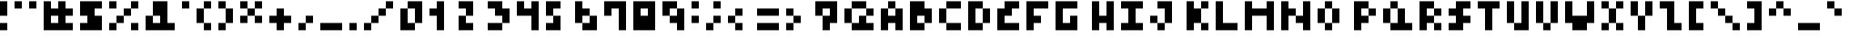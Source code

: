 SplineFontDB: 3.2
FontName: mem prop 4x4
FullName: mem prop 4x4
FamilyName: mem prop 4x4
Weight: Regular
Copyright: Copyright (c) 2020, 
UComments: "2020-5-31: Created with FontForge (http://fontforge.org)"
Version: 5.0.0
ItalicAngle: 0
UnderlinePosition: -100
UnderlineWidth: 50
Ascent: 800
Descent: 450
InvalidEm: 0
LayerCount: 2
Layer: 0 0 "Back" 1
Layer: 1 0 "Fore" 0
XUID: [1021 725 433420916 5364513]
OS2Version: 0
OS2_WeightWidthSlopeOnly: 0
OS2_UseTypoMetrics: 1
CreationTime: 1590949632
ModificationTime: 1590949632
OS2TypoAscent: 0
OS2TypoAOffset: 1
OS2TypoDescent: 0
OS2TypoDOffset: 1
OS2TypoLinegap: 0
OS2WinAscent: 0
OS2WinAOffset: 1
OS2WinDescent: 0
OS2WinDOffset: 1
HheadAscent: 0
HheadAOffset: 1
HheadDescent: 0
HheadDOffset: 1
OS2Vendor: 'PfEd'
Lookup: 258 0 0 "kern" { "kern-lut"  } ['kern' ('dflt' <'dflt' > ) ]
DEI: 91125
DesignSize: 50
Encoding: ISO8859-1
UnicodeInterp: none
NameList: AGL For New Fonts
DisplaySize: -48
AntiAlias: 1
FitToEm: 0
OnlyBitmaps: 1
BeginChars: 256 95

StartChar: space
Encoding: 32 32 0
Width: 750
VWidth: 0
Flags: W
LayerCount: 2
EndChar

StartChar: exclam
Encoding: 33 33 1
Width: 500
VWidth: 0
Flags: W
LayerCount: 2
Fore
SplineSet
0 550 m 1
 0 800 l 1
 125 800 l 1
 250 800 l 1
 250 550 l 1
 250 300 l 1
 125 300 l 1
 0 300 l 1
 0 550 l 1
0 -75 m 1
 0 50 l 1
 125 50 l 1
 250 50 l 1
 250 -75 l 1
 250 -200 l 1
 125 -200 l 1
 0 -200 l 1
 0 -75 l 1
EndSplineSet
Kerns2: 0 -250 "kern-lut"
PairPos2: "kern-lut" comma dx=0 dy=0 dh=-250 dv=0 dx=0 dy=0 dh=0 dv=0
PairPos2: "kern-lut" uni0009 dx=0 dy=0 dh=-250 dv=0 dx=0 dy=0 dh=0 dv=0
PairPos2: "kern-lut" uni000A dx=0 dy=0 dh=-250 dv=0 dx=0 dy=0 dh=0 dv=0
EndChar

StartChar: quotedbl
Encoding: 34 34 2
Width: 1000
VWidth: 0
Flags: W
LayerCount: 2
Fore
SplineSet
0 675 m 1
 0 800 l 1
 125 800 l 1
 250 800 l 1
 250 675 l 1
 250 550 l 1
 125 550 l 1
 0 550 l 1
 0 675 l 1
500 675 m 1
 500 800 l 1
 625 800 l 1
 750 800 l 1
 750 675 l 1
 750 550 l 1
 625 550 l 1
 500 550 l 1
 500 675 l 1
EndSplineSet
Kerns2: 0 -250 "kern-lut"
PairPos2: "kern-lut" comma dx=0 dy=0 dh=-250 dv=0 dx=0 dy=0 dh=0 dv=0
PairPos2: "kern-lut" uni0009 dx=0 dy=0 dh=-250 dv=0 dx=0 dy=0 dh=0 dv=0
PairPos2: "kern-lut" uni000A dx=0 dy=0 dh=-250 dv=0 dx=0 dy=0 dh=0 dv=0
EndChar

StartChar: numbersign
Encoding: 35 35 3
Width: 1250
VWidth: 0
Flags: W
LayerCount: 2
Fore
SplineSet
0 300 m 1
 0 800 l 1
 125 800 l 1
 250 800 l 1
 250 675 l 1
 250 550 l 1
 375 550 l 1
 500 550 l 1
 500 675 l 1
 500 800 l 1
 625 800 l 1
 750 800 l 1
 750 675 l 1
 750 550 l 1
 875 550 l 1
 1000 550 l 1
 1000 425 l 1
 1000 300 l 1
 875 300 l 1
 750 300 l 1
 750 175 l 1
 750 50 l 1
 875 50 l 1
 1000 50 l 1
 1000 -75 l 1
 1000 -200 l 1
 500 -200 l 1
 0 -200 l 1
 0 300 l 1
500 175 m 1
 500 300 l 1
 375 300 l 1
 250 300 l 1
 250 175 l 1
 250 50 l 1
 375 50 l 1
 500 50 l 1
 500 175 l 1
EndSplineSet
Kerns2: 0 -250 "kern-lut"
PairPos2: "kern-lut" comma dx=0 dy=0 dh=-250 dv=0 dx=0 dy=0 dh=0 dv=0
PairPos2: "kern-lut" uni0009 dx=0 dy=0 dh=-250 dv=0 dx=0 dy=0 dh=0 dv=0
PairPos2: "kern-lut" uni000A dx=0 dy=0 dh=-250 dv=0 dx=0 dy=0 dh=0 dv=0
EndChar

StartChar: dollar
Encoding: 36 36 4
Width: 1000
VWidth: 0
Flags: W
LayerCount: 2
Fore
SplineSet
0 550 m 1
 0 800 l 1
 375 800 l 1
 750 800 l 1
 750 675 l 1
 750 550 l 1
 625 550 l 1
 500 550 l 1
 500 425 l 1
 500 300 l 1
 625 300 l 1
 750 300 l 1
 750 50 l 1
 750 -200 l 1
 375 -200 l 1
 0 -200 l 1
 0 -75 l 1
 0 50 l 1
 125 50 l 1
 250 50 l 1
 250 175 l 1
 250 300 l 1
 125 300 l 1
 0 300 l 1
 0 550 l 1
EndSplineSet
Kerns2: 0 -250 "kern-lut"
PairPos2: "kern-lut" comma dx=0 dy=0 dh=-250 dv=0 dx=0 dy=0 dh=0 dv=0
PairPos2: "kern-lut" uni0009 dx=0 dy=0 dh=-250 dv=0 dx=0 dy=0 dh=0 dv=0
PairPos2: "kern-lut" uni000A dx=0 dy=0 dh=-250 dv=0 dx=0 dy=0 dh=0 dv=0
EndChar

StartChar: percent
Encoding: 37 37 5
Width: 1250
VWidth: 0
Flags: W
LayerCount: 2
Fore
SplineSet
0 675 m 1
 0 800 l 1
 125 800 l 1
 250 800 l 1
 250 675 l 1
 250 550 l 1
 125 550 l 1
 0 550 l 1
 0 675 l 1
750 675 m 1
 750 800 l 1
 875 800 l 1
 1000 800 l 1
 1000 675 l 1
 1000 550 l 1
 875 550 l 1
 750 550 l 1
 750 425 l 1
 750 300 l 1
 625 300 l 1
 500 300 l 1
 500 175 l 1
 500 50 l 1
 375 50 l 1
 250 50 l 1
 250 -75 l 1
 250 -200 l 1
 125 -200 l 1
 0 -200 l 1
 0 -75 l 1
 0 50 l 1
 125 50 l 1
 250 50 l 1
 250 175 l 1
 250 300 l 1
 375 300 l 1
 500 300 l 1
 500 425 l 1
 500 550 l 1
 625 550 l 1
 750 550 l 1
 750 675 l 1
750 -75 m 1
 750 50 l 1
 875 50 l 1
 1000 50 l 1
 1000 -75 l 1
 1000 -200 l 1
 875 -200 l 1
 750 -200 l 1
 750 -75 l 1
EndSplineSet
Kerns2: 0 -250 "kern-lut"
PairPos2: "kern-lut" comma dx=0 dy=0 dh=-250 dv=0 dx=0 dy=0 dh=0 dv=0
PairPos2: "kern-lut" uni0009 dx=0 dy=0 dh=-250 dv=0 dx=0 dy=0 dh=0 dv=0
PairPos2: "kern-lut" uni000A dx=0 dy=0 dh=-250 dv=0 dx=0 dy=0 dh=0 dv=0
EndChar

StartChar: ampersand
Encoding: 38 38 6
Width: 1250
VWidth: 0
Flags: W
LayerCount: 2
Fore
SplineSet
250 550 m 1
 250 800 l 1
 500 800 l 1
 750 800 l 1
 750 425 l 1
 750 50 l 1
 875 50 l 1
 1000 50 l 1
 1000 -75 l 1
 1000 -200 l 1
 500 -200 l 1
 0 -200 l 1
 0 50 l 1
 0 300 l 1
 125 300 l 1
 250 300 l 1
 250 550 l 1
500 175 m 1
 500 300 l 1
 375 300 l 1
 250 300 l 1
 250 175 l 1
 250 50 l 1
 375 50 l 1
 500 50 l 1
 500 175 l 1
EndSplineSet
Kerns2: 0 -250 "kern-lut"
PairPos2: "kern-lut" comma dx=0 dy=0 dh=-250 dv=0 dx=0 dy=0 dh=0 dv=0
PairPos2: "kern-lut" uni0009 dx=0 dy=0 dh=-250 dv=0 dx=0 dy=0 dh=0 dv=0
PairPos2: "kern-lut" uni000A dx=0 dy=0 dh=-250 dv=0 dx=0 dy=0 dh=0 dv=0
EndChar

StartChar: quotesingle
Encoding: 39 39 7
Width: 500
VWidth: 0
Flags: W
LayerCount: 2
Fore
SplineSet
0 675 m 1
 0 800 l 1
 125 800 l 1
 250 800 l 1
 250 675 l 1
 250 550 l 1
 125 550 l 1
 0 550 l 1
 0 675 l 1
EndSplineSet
Kerns2: 0 -250 "kern-lut"
PairPos2: "kern-lut" comma dx=0 dy=0 dh=-250 dv=0 dx=0 dy=0 dh=0 dv=0
PairPos2: "kern-lut" d dx=0 dy=0 dh=-250 dv=0 dx=0 dy=0 dh=0 dv=0
PairPos2: "kern-lut" s dx=0 dy=0 dh=-250 dv=0 dx=0 dy=0 dh=0 dv=0
PairPos2: "kern-lut" uni0009 dx=0 dy=0 dh=-250 dv=0 dx=0 dy=0 dh=0 dv=0
PairPos2: "kern-lut" uni000A dx=0 dy=0 dh=-250 dv=0 dx=0 dy=0 dh=0 dv=0
EndChar

StartChar: parenleft
Encoding: 40 40 8
Width: 750
VWidth: 0
Flags: W
LayerCount: 2
Fore
SplineSet
250 675 m 1
 250 800 l 1
 375 800 l 1
 500 800 l 1
 500 675 l 1
 500 550 l 1
 375 550 l 1
 250 550 l 1
 250 300 l 1
 250 50 l 1
 375 50 l 1
 500 50 l 1
 500 -75 l 1
 500 -200 l 1
 375 -200 l 1
 250 -200 l 1
 250 -75 l 1
 250 50 l 1
 125 50 l 1
 0 50 l 1
 0 300 l 1
 0 550 l 1
 125 550 l 1
 250 550 l 1
 250 675 l 1
EndSplineSet
Kerns2: 0 -250 "kern-lut"
PairPos2: "kern-lut" comma dx=0 dy=0 dh=-250 dv=0 dx=0 dy=0 dh=0 dv=0
PairPos2: "kern-lut" uni0009 dx=0 dy=0 dh=-250 dv=0 dx=0 dy=0 dh=0 dv=0
PairPos2: "kern-lut" uni000A dx=0 dy=0 dh=-250 dv=0 dx=0 dy=0 dh=0 dv=0
EndChar

StartChar: parenright
Encoding: 41 41 9
Width: 750
VWidth: 0
Flags: W
LayerCount: 2
Fore
SplineSet
0 675 m 1
 0 800 l 1
 125 800 l 1
 250 800 l 1
 250 675 l 1
 250 550 l 1
 375 550 l 1
 500 550 l 1
 500 300 l 1
 500 50 l 1
 375 50 l 1
 250 50 l 1
 250 -75 l 1
 250 -200 l 1
 125 -200 l 1
 0 -200 l 1
 0 -75 l 1
 0 50 l 1
 125 50 l 1
 250 50 l 1
 250 300 l 1
 250 550 l 1
 125 550 l 1
 0 550 l 1
 0 675 l 1
EndSplineSet
Kerns2: 0 -250 "kern-lut"
PairPos2: "kern-lut" comma dx=0 dy=0 dh=-250 dv=0 dx=0 dy=0 dh=0 dv=0
PairPos2: "kern-lut" uni0009 dx=0 dy=0 dh=-250 dv=0 dx=0 dy=0 dh=0 dv=0
PairPos2: "kern-lut" uni000A dx=0 dy=0 dh=-250 dv=0 dx=0 dy=0 dh=0 dv=0
EndChar

StartChar: asterisk
Encoding: 42 42 10
Width: 1000
VWidth: 0
Flags: W
LayerCount: 2
Fore
SplineSet
0 675 m 1
 0 800 l 1
 125 800 l 1
 250 800 l 1
 250 675 l 1
 250 550 l 1
 375 550 l 1
 500 550 l 1
 500 675 l 1
 500 800 l 1
 625 800 l 1
 750 800 l 1
 750 675 l 1
 750 550 l 1
 625 550 l 1
 500 550 l 1
 500 425 l 1
 500 300 l 1
 625 300 l 1
 750 300 l 1
 750 175 l 1
 750 50 l 1
 625 50 l 1
 500 50 l 1
 500 175 l 1
 500 300 l 1
 375 300 l 1
 250 300 l 1
 250 175 l 1
 250 50 l 1
 125 50 l 1
 0 50 l 1
 0 175 l 1
 0 300 l 1
 125 300 l 1
 250 300 l 1
 250 425 l 1
 250 550 l 1
 125 550 l 1
 0 550 l 1
 0 675 l 1
EndSplineSet
Kerns2: 0 -250 "kern-lut"
PairPos2: "kern-lut" comma dx=0 dy=0 dh=-250 dv=0 dx=0 dy=0 dh=0 dv=0
PairPos2: "kern-lut" uni0009 dx=0 dy=0 dh=-250 dv=0 dx=0 dy=0 dh=0 dv=0
PairPos2: "kern-lut" uni000A dx=0 dy=0 dh=-250 dv=0 dx=0 dy=0 dh=0 dv=0
EndChar

StartChar: plus
Encoding: 43 43 11
Width: 1000
VWidth: 0
Flags: W
LayerCount: 2
Fore
SplineSet
250 425 m 1
 250 550 l 1
 375 550 l 1
 500 550 l 1
 500 425 l 1
 500 300 l 1
 625 300 l 1
 750 300 l 1
 750 175 l 1
 750 50 l 1
 625 50 l 1
 500 50 l 1
 500 -75 l 1
 500 -200 l 1
 375 -200 l 1
 250 -200 l 1
 250 -75 l 1
 250 50 l 1
 125 50 l 1
 0 50 l 1
 0 175 l 1
 0 300 l 1
 125 300 l 1
 250 300 l 1
 250 425 l 1
EndSplineSet
Kerns2: 0 -250 "kern-lut"
PairPos2: "kern-lut" comma dx=0 dy=0 dh=-250 dv=0 dx=0 dy=0 dh=0 dv=0
PairPos2: "kern-lut" uni0009 dx=0 dy=0 dh=-250 dv=0 dx=0 dy=0 dh=0 dv=0
PairPos2: "kern-lut" uni000A dx=0 dy=0 dh=-250 dv=0 dx=0 dy=0 dh=0 dv=0
EndChar

StartChar: comma
Encoding: 44 44 12
Width: 750
VWidth: 0
Flags: W
LayerCount: 2
Fore
SplineSet
250 175 m 1
 250 300 l 1
 375 300 l 1
 500 300 l 1
 500 175 l 1
 500 50 l 1
 375 50 l 1
 250 50 l 1
 250 -75 l 1
 250 -200 l 1
 125 -200 l 1
 0 -200 l 1
 0 -75 l 1
 0 50 l 1
 125 50 l 1
 250 50 l 1
 250 175 l 1
EndSplineSet
Kerns2: 12 -250 "kern-lut" 2 -250 "kern-lut" 7 -250 "kern-lut" 0 -250 "kern-lut"
PairPos2: "kern-lut" grave dx=0 dy=0 dh=-250 dv=0 dx=0 dy=0 dh=0 dv=0
PairPos2: "kern-lut" uni0009 dx=0 dy=0 dh=-250 dv=0 dx=0 dy=0 dh=0 dv=0
PairPos2: "kern-lut" uni000A dx=0 dy=0 dh=-250 dv=0 dx=0 dy=0 dh=0 dv=0
EndChar

StartChar: hyphen
Encoding: 45 45 13
Width: 1000
VWidth: 0
Flags: W
LayerCount: 2
Fore
SplineSet
0 -75 m 1
 0 50 l 1
 375 50 l 1
 750 50 l 1
 750 -75 l 1
 750 -200 l 1
 375 -200 l 1
 0 -200 l 1
 0 -75 l 1
EndSplineSet
Kerns2: 12 -250 "kern-lut" 13 -250 "kern-lut" 2 -250 "kern-lut" 7 -250 "kern-lut" 0 -250 "kern-lut"
PairPos2: "kern-lut" grave dx=0 dy=0 dh=-250 dv=0 dx=0 dy=0 dh=0 dv=0
PairPos2: "kern-lut" uni0009 dx=0 dy=0 dh=-250 dv=0 dx=0 dy=0 dh=0 dv=0
PairPos2: "kern-lut" uni000A dx=0 dy=0 dh=-250 dv=0 dx=0 dy=0 dh=0 dv=0
EndChar

StartChar: period
Encoding: 46 46 14
Width: 500
VWidth: 0
Flags: W
LayerCount: 2
Fore
SplineSet
0 -75 m 1
 0 50 l 1
 125 50 l 1
 250 50 l 1
 250 -75 l 1
 250 -200 l 1
 125 -200 l 1
 0 -200 l 1
 0 -75 l 1
EndSplineSet
Kerns2: 12 -250 "kern-lut" 2 -250 "kern-lut" 7 -250 "kern-lut" 0 -250 "kern-lut"
PairPos2: "kern-lut" grave dx=0 dy=0 dh=-250 dv=0 dx=0 dy=0 dh=0 dv=0
PairPos2: "kern-lut" uni0009 dx=0 dy=0 dh=-250 dv=0 dx=0 dy=0 dh=0 dv=0
PairPos2: "kern-lut" uni000A dx=0 dy=0 dh=-250 dv=0 dx=0 dy=0 dh=0 dv=0
EndChar

StartChar: slash
Encoding: 47 47 15
Width: 1250
VWidth: 0
Flags: W
LayerCount: 2
Fore
SplineSet
750 675 m 1
 750 800 l 1
 875 800 l 1
 1000 800 l 1
 1000 675 l 1
 1000 550 l 1
 875 550 l 1
 750 550 l 1
 750 425 l 1
 750 300 l 1
 625 300 l 1
 500 300 l 1
 500 175 l 1
 500 50 l 1
 375 50 l 1
 250 50 l 1
 250 -75 l 1
 250 -200 l 1
 125 -200 l 1
 0 -200 l 1
 0 -75 l 1
 0 50 l 1
 125 50 l 1
 250 50 l 1
 250 175 l 1
 250 300 l 1
 375 300 l 1
 500 300 l 1
 500 425 l 1
 500 550 l 1
 625 550 l 1
 750 550 l 1
 750 675 l 1
EndSplineSet
Kerns2: 12 -250 "kern-lut" 0 -250 "kern-lut"
PairPos2: "kern-lut" uni0009 dx=0 dy=0 dh=-250 dv=0 dx=0 dy=0 dh=0 dv=0
PairPos2: "kern-lut" uni000A dx=0 dy=0 dh=-250 dv=0 dx=0 dy=0 dh=0 dv=0
EndChar

StartChar: zero
Encoding: 48 48 16
Width: 1000
VWidth: 0
Flags: W
LayerCount: 2
Fore
SplineSet
250 675 m 1
 250 800 l 1
 500 800 l 1
 750 800 l 1
 750 425 l 1
 750 50 l 1
 625 50 l 1
 500 50 l 1
 500 -75 l 1
 500 -200 l 1
 250 -200 l 1
 0 -200 l 1
 0 175 l 1
 0 550 l 1
 125 550 l 1
 250 550 l 1
 250 675 l 1
500 300 m 1
 500 550 l 1
 375 550 l 1
 250 550 l 1
 250 300 l 1
 250 50 l 1
 375 50 l 1
 500 50 l 1
 500 300 l 1
EndSplineSet
Kerns2: 12 -250 "kern-lut" 0 -250 "kern-lut"
PairPos2: "kern-lut" uni0009 dx=0 dy=0 dh=-250 dv=0 dx=0 dy=0 dh=0 dv=0
PairPos2: "kern-lut" uni000A dx=0 dy=0 dh=-250 dv=0 dx=0 dy=0 dh=0 dv=0
EndChar

StartChar: one
Encoding: 49 49 17
Width: 1000
VWidth: 0
Flags: W
LayerCount: 2
Fore
SplineSet
250 675 m 1
 250 800 l 1
 375 800 l 1
 500 800 l 1
 500 300 l 1
 500 -200 l 1
 375 -200 l 1
 250 -200 l 1
 250 50 l 1
 250 300 l 1
 125 300 l 1
 0 300 l 1
 0 425 l 1
 0 550 l 1
 125 550 l 1
 250 550 l 1
 250 675 l 1
EndSplineSet
Kerns2: 12 -250 "kern-lut" 0 -250 "kern-lut"
PairPos2: "kern-lut" uni0009 dx=0 dy=0 dh=-250 dv=0 dx=0 dy=0 dh=0 dv=0
PairPos2: "kern-lut" uni000A dx=0 dy=0 dh=-250 dv=0 dx=0 dy=0 dh=0 dv=0
EndChar

StartChar: two
Encoding: 50 50 18
Width: 1000
VWidth: 0
Flags: W
LayerCount: 2
Fore
SplineSet
0 675 m 1
 0 800 l 1
 250 800 l 1
 500 800 l 1
 500 550 l 1
 500 300 l 1
 375 300 l 1
 250 300 l 1
 250 175 l 1
 250 50 l 1
 375 50 l 1
 500 50 l 1
 500 -75 l 1
 500 -200 l 1
 250 -200 l 1
 0 -200 l 1
 0 50 l 1
 0 300 l 1
 125 300 l 1
 250 300 l 1
 250 425 l 1
 250 550 l 1
 125 550 l 1
 0 550 l 1
 0 675 l 1
EndSplineSet
Kerns2: 12 -250 "kern-lut" 0 -250 "kern-lut"
PairPos2: "kern-lut" uni0009 dx=0 dy=0 dh=-250 dv=0 dx=0 dy=0 dh=0 dv=0
PairPos2: "kern-lut" uni000A dx=0 dy=0 dh=-250 dv=0 dx=0 dy=0 dh=0 dv=0
EndChar

StartChar: three
Encoding: 51 51 19
Width: 1000
VWidth: 0
Flags: W
LayerCount: 2
Fore
SplineSet
0 675 m 1
 0 800 l 1
 250 800 l 1
 500 800 l 1
 500 675 l 1
 500 550 l 1
 625 550 l 1
 750 550 l 1
 750 300 l 1
 750 50 l 1
 625 50 l 1
 500 50 l 1
 500 -75 l 1
 500 -200 l 1
 250 -200 l 1
 0 -200 l 1
 0 -75 l 1
 0 50 l 1
 250 50 l 1
 500 50 l 1
 500 175 l 1
 500 300 l 1
 375 300 l 1
 250 300 l 1
 250 425 l 1
 250 550 l 1
 125 550 l 1
 0 550 l 1
 0 675 l 1
EndSplineSet
Kerns2: 12 -250 "kern-lut" 0 -250 "kern-lut"
PairPos2: "kern-lut" uni0009 dx=0 dy=0 dh=-250 dv=0 dx=0 dy=0 dh=0 dv=0
PairPos2: "kern-lut" uni000A dx=0 dy=0 dh=-250 dv=0 dx=0 dy=0 dh=0 dv=0
EndChar

StartChar: four
Encoding: 52 52 20
Width: 1000
VWidth: 0
Flags: W
LayerCount: 2
Fore
SplineSet
0 550 m 1
 0 800 l 1
 125 800 l 1
 250 800 l 1
 250 675 l 1
 250 550 l 1
 375 550 l 1
 500 550 l 1
 500 675 l 1
 500 800 l 1
 625 800 l 1
 750 800 l 1
 750 300 l 1
 750 -200 l 1
 625 -200 l 1
 500 -200 l 1
 500 50 l 1
 500 300 l 1
 250 300 l 1
 0 300 l 1
 0 550 l 1
EndSplineSet
Kerns2: 12 -250 "kern-lut" 0 -250 "kern-lut"
PairPos2: "kern-lut" uni0009 dx=0 dy=0 dh=-250 dv=0 dx=0 dy=0 dh=0 dv=0
PairPos2: "kern-lut" uni000A dx=0 dy=0 dh=-250 dv=0 dx=0 dy=0 dh=0 dv=0
EndChar

StartChar: five
Encoding: 53 53 21
Width: 1000
VWidth: 0
Flags: W
LayerCount: 2
Fore
SplineSet
0 550 m 1
 0 800 l 1
 250 800 l 1
 500 800 l 1
 500 675 l 1
 500 550 l 1
 375 550 l 1
 250 550 l 1
 250 425 l 1
 250 300 l 1
 375 300 l 1
 500 300 l 1
 500 50 l 1
 500 -200 l 1
 250 -200 l 1
 0 -200 l 1
 0 -75 l 1
 0 50 l 1
 125 50 l 1
 250 50 l 1
 250 175 l 1
 250 300 l 1
 125 300 l 1
 0 300 l 1
 0 550 l 1
EndSplineSet
Kerns2: 12 -250 "kern-lut" 0 -250 "kern-lut"
PairPos2: "kern-lut" uni0009 dx=0 dy=0 dh=-250 dv=0 dx=0 dy=0 dh=0 dv=0
PairPos2: "kern-lut" uni000A dx=0 dy=0 dh=-250 dv=0 dx=0 dy=0 dh=0 dv=0
EndChar

StartChar: six
Encoding: 54 54 22
Width: 1000
VWidth: 0
Flags: W
LayerCount: 2
Fore
SplineSet
0 425 m 1
 0 800 l 1
 125 800 l 1
 250 800 l 1
 250 675 l 1
 250 550 l 1
 375 550 l 1
 500 550 l 1
 500 425 l 1
 500 300 l 1
 625 300 l 1
 750 300 l 1
 750 50 l 1
 750 -200 l 1
 500 -200 l 1
 250 -200 l 1
 250 -75 l 1
 250 50 l 1
 125 50 l 1
 0 50 l 1
 0 425 l 1
500 175 m 1
 500 300 l 1
 375 300 l 1
 250 300 l 1
 250 175 l 1
 250 50 l 1
 375 50 l 1
 500 50 l 1
 500 175 l 1
EndSplineSet
Kerns2: 12 -250 "kern-lut" 0 -250 "kern-lut"
PairPos2: "kern-lut" uni0009 dx=0 dy=0 dh=-250 dv=0 dx=0 dy=0 dh=0 dv=0
PairPos2: "kern-lut" uni000A dx=0 dy=0 dh=-250 dv=0 dx=0 dy=0 dh=0 dv=0
EndChar

StartChar: seven
Encoding: 55 55 23
Width: 1000
VWidth: 0
Flags: W
LayerCount: 2
Fore
SplineSet
0 550 m 1
 0 800 l 1
 375 800 l 1
 750 800 l 1
 750 300 l 1
 750 -200 l 1
 625 -200 l 1
 500 -200 l 1
 500 175 l 1
 500 550 l 1
 375 550 l 1
 250 550 l 1
 250 425 l 1
 250 300 l 1
 125 300 l 1
 0 300 l 1
 0 550 l 1
EndSplineSet
Kerns2: 12 -250 "kern-lut" 0 -250 "kern-lut"
PairPos2: "kern-lut" uni0009 dx=0 dy=0 dh=-250 dv=0 dx=0 dy=0 dh=0 dv=0
PairPos2: "kern-lut" uni000A dx=0 dy=0 dh=-250 dv=0 dx=0 dy=0 dh=0 dv=0
EndChar

StartChar: eight
Encoding: 56 56 24
Width: 1000
VWidth: 0
Flags: W
LayerCount: 2
Fore
SplineSet
0 300 m 1
 0 800 l 1
 375 800 l 1
 750 800 l 1
 750 300 l 1
 750 -200 l 1
 375 -200 l 1
 0 -200 l 1
 0 300 l 1
500 425 m 1
 500 550 l 1
 375 550 l 1
 250 550 l 1
 250 425 l 1
 250 300 l 1
 375 300 l 1
 500 300 l 1
 500 425 l 1
EndSplineSet
Kerns2: 12 -250 "kern-lut" 0 -250 "kern-lut"
PairPos2: "kern-lut" uni0009 dx=0 dy=0 dh=-250 dv=0 dx=0 dy=0 dh=0 dv=0
PairPos2: "kern-lut" uni000A dx=0 dy=0 dh=-250 dv=0 dx=0 dy=0 dh=0 dv=0
EndChar

StartChar: nine
Encoding: 57 57 25
Width: 1000
VWidth: 0
Flags: W
LayerCount: 2
Fore
SplineSet
0 550 m 1
 0 800 l 1
 250 800 l 1
 500 800 l 1
 500 675 l 1
 500 550 l 1
 625 550 l 1
 750 550 l 1
 750 175 l 1
 750 -200 l 1
 625 -200 l 1
 500 -200 l 1
 500 -75 l 1
 500 50 l 1
 375 50 l 1
 250 50 l 1
 250 175 l 1
 250 300 l 1
 125 300 l 1
 0 300 l 1
 0 550 l 1
500 425 m 1
 500 550 l 1
 375 550 l 1
 250 550 l 1
 250 425 l 1
 250 300 l 1
 375 300 l 1
 500 300 l 1
 500 425 l 1
EndSplineSet
Kerns2: 12 -250 "kern-lut" 0 -250 "kern-lut"
PairPos2: "kern-lut" uni0009 dx=0 dy=0 dh=-250 dv=0 dx=0 dy=0 dh=0 dv=0
PairPos2: "kern-lut" uni000A dx=0 dy=0 dh=-250 dv=0 dx=0 dy=0 dh=0 dv=0
EndChar

StartChar: colon
Encoding: 58 58 26
Width: 500
VWidth: 0
Flags: W
LayerCount: 2
Fore
SplineSet
0 675 m 1
 0 800 l 1
 125 800 l 1
 250 800 l 1
 250 675 l 1
 250 550 l 1
 125 550 l 1
 0 550 l 1
 0 675 l 1
0 175 m 1
 0 300 l 1
 125 300 l 1
 250 300 l 1
 250 175 l 1
 250 50 l 1
 125 50 l 1
 0 50 l 1
 0 175 l 1
EndSplineSet
Kerns2: 12 -250 "kern-lut" 26 -250 "kern-lut" 0 -250 "kern-lut"
PairPos2: "kern-lut" uni0009 dx=0 dy=0 dh=-250 dv=0 dx=0 dy=0 dh=0 dv=0
PairPos2: "kern-lut" uni000A dx=0 dy=0 dh=-250 dv=0 dx=0 dy=0 dh=0 dv=0
EndChar

StartChar: semicolon
Encoding: 59 59 27
Width: 750
VWidth: 0
Flags: W
LayerCount: 2
Fore
SplineSet
250 675 m 1
 250 800 l 1
 375 800 l 1
 500 800 l 1
 500 675 l 1
 500 550 l 1
 375 550 l 1
 250 550 l 1
 250 675 l 1
250 175 m 1
 250 300 l 1
 375 300 l 1
 500 300 l 1
 500 175 l 1
 500 50 l 1
 375 50 l 1
 250 50 l 1
 250 -75 l 1
 250 -200 l 1
 125 -200 l 1
 0 -200 l 1
 0 -75 l 1
 0 50 l 1
 125 50 l 1
 250 50 l 1
 250 175 l 1
EndSplineSet
Kerns2: 12 -250 "kern-lut" 27 -250 "kern-lut" 26 -250 "kern-lut" 0 -250 "kern-lut"
PairPos2: "kern-lut" uni0009 dx=0 dy=0 dh=-250 dv=0 dx=0 dy=0 dh=0 dv=0
PairPos2: "kern-lut" uni000A dx=0 dy=0 dh=-250 dv=0 dx=0 dy=0 dh=0 dv=0
EndChar

StartChar: less
Encoding: 60 60 28
Width: 1000
VWidth: 0
Flags: W
LayerCount: 2
Fore
SplineSet
250 425 m 1
 250 550 l 1
 375 550 l 1
 500 550 l 1
 500 425 l 1
 500 300 l 1
 375 300 l 1
 250 300 l 1
 250 175 l 1
 250 50 l 1
 375 50 l 1
 500 50 l 1
 500 -75 l 1
 500 -200 l 1
 375 -200 l 1
 250 -200 l 1
 250 -75 l 1
 250 50 l 1
 125 50 l 1
 0 50 l 1
 0 175 l 1
 0 300 l 1
 125 300 l 1
 250 300 l 1
 250 425 l 1
EndSplineSet
Kerns2: 12 -250 "kern-lut" 0 -250 "kern-lut"
PairPos2: "kern-lut" uni0009 dx=0 dy=0 dh=-250 dv=0 dx=0 dy=0 dh=0 dv=0
PairPos2: "kern-lut" uni000A dx=0 dy=0 dh=-250 dv=0 dx=0 dy=0 dh=0 dv=0
EndChar

StartChar: equal
Encoding: 61 61 29
Width: 1000
VWidth: 0
Flags: W
LayerCount: 2
Fore
SplineSet
0 425 m 1
 0 550 l 1
 375 550 l 1
 750 550 l 1
 750 425 l 1
 750 300 l 1
 375 300 l 1
 0 300 l 1
 0 425 l 1
0 -75 m 1
 0 50 l 1
 375 50 l 1
 750 50 l 1
 750 -75 l 1
 750 -200 l 1
 375 -200 l 1
 0 -200 l 1
 0 -75 l 1
EndSplineSet
Kerns2: 12 -250 "kern-lut" 0 -250 "kern-lut"
PairPos2: "kern-lut" uni0009 dx=0 dy=0 dh=-250 dv=0 dx=0 dy=0 dh=0 dv=0
PairPos2: "kern-lut" uni000A dx=0 dy=0 dh=-250 dv=0 dx=0 dy=0 dh=0 dv=0
EndChar

StartChar: greater
Encoding: 62 62 30
Width: 1000
VWidth: 0
Flags: W
LayerCount: 2
Fore
SplineSet
0 425 m 1
 0 550 l 1
 125 550 l 1
 250 550 l 1
 250 425 l 1
 250 300 l 1
 375 300 l 1
 500 300 l 1
 500 175 l 1
 500 50 l 1
 375 50 l 1
 250 50 l 1
 250 -75 l 1
 250 -200 l 1
 125 -200 l 1
 0 -200 l 1
 0 -75 l 1
 0 50 l 1
 125 50 l 1
 250 50 l 1
 250 175 l 1
 250 300 l 1
 125 300 l 1
 0 300 l 1
 0 425 l 1
EndSplineSet
Kerns2: 12 -250 "kern-lut" 0 -250 "kern-lut"
PairPos2: "kern-lut" uni0009 dx=0 dy=0 dh=-250 dv=0 dx=0 dy=0 dh=0 dv=0
PairPos2: "kern-lut" uni000A dx=0 dy=0 dh=-250 dv=0 dx=0 dy=0 dh=0 dv=0
EndChar

StartChar: question
Encoding: 63 63 31
Width: 1000
VWidth: 0
Flags: W
LayerCount: 2
Fore
SplineSet
0 550 m 1
 0 800 l 1
 375 800 l 1
 750 800 l 1
 750 425 l 1
 750 50 l 1
 625 50 l 1
 500 50 l 1
 500 -75 l 1
 500 -200 l 1
 375 -200 l 1
 250 -200 l 1
 250 50 l 1
 250 300 l 1
 125 300 l 1
 0 300 l 1
 0 550 l 1
500 425 m 1
 500 550 l 1
 375 550 l 1
 250 550 l 1
 250 425 l 1
 250 300 l 1
 375 300 l 1
 500 300 l 1
 500 425 l 1
EndSplineSet
Kerns2: 12 -250 "kern-lut" 0 -250 "kern-lut"
PairPos2: "kern-lut" uni0009 dx=0 dy=0 dh=-250 dv=0 dx=0 dy=0 dh=0 dv=0
PairPos2: "kern-lut" uni000A dx=0 dy=0 dh=-250 dv=0 dx=0 dy=0 dh=0 dv=0
EndChar

StartChar: at
Encoding: 64 64 32
Width: 1250
VWidth: 0
Flags: W
LayerCount: 2
Fore
SplineSet
250 675 m 1
 250 800 l 1
 500 800 l 1
 750 800 l 1
 750 675 l 1
 750 550 l 1
 875 550 l 1
 1000 550 l 1
 1000 425 l 1
 1000 300 l 1
 875 300 l 1
 750 300 l 1
 750 175 l 1
 750 50 l 1
 875 50 l 1
 1000 50 l 1
 1000 -75 l 1
 1000 -200 l 1
 625 -200 l 1
 250 -200 l 1
 250 -75 l 1
 250 50 l 1
 125 50 l 1
 0 50 l 1
 0 300 l 1
 0 550 l 1
 125 550 l 1
 250 550 l 1
 250 675 l 1
750 425 m 1
 750 550 l 1
 500 550 l 1
 250 550 l 1
 250 300 l 1
 250 50 l 1
 375 50 l 1
 500 50 l 1
 500 175 l 1
 500 300 l 1
 625 300 l 1
 750 300 l 1
 750 425 l 1
EndSplineSet
Kerns2: 12 -250 "kern-lut" 0 -250 "kern-lut"
PairPos2: "kern-lut" uni0009 dx=0 dy=0 dh=-250 dv=0 dx=0 dy=0 dh=0 dv=0
PairPos2: "kern-lut" uni000A dx=0 dy=0 dh=-250 dv=0 dx=0 dy=0 dh=0 dv=0
EndChar

StartChar: A
Encoding: 65 65 33
Width: 1000
VWidth: 0
Flags: W
LayerCount: 2
Fore
SplineSet
250 675 m 1
 250 800 l 1
 375 800 l 1
 500 800 l 1
 500 675 l 1
 500 550 l 1
 625 550 l 1
 750 550 l 1
 750 175 l 1
 750 -200 l 1
 625 -200 l 1
 500 -200 l 1
 500 -75 l 1
 500 50 l 1
 375 50 l 1
 250 50 l 1
 250 -75 l 1
 250 -200 l 1
 125 -200 l 1
 0 -200 l 1
 0 175 l 1
 0 550 l 1
 125 550 l 1
 250 550 l 1
 250 675 l 1
500 425 m 1
 500 550 l 1
 375 550 l 1
 250 550 l 1
 250 425 l 1
 250 300 l 1
 375 300 l 1
 500 300 l 1
 500 425 l 1
EndSplineSet
Kerns2: 12 -250 "kern-lut" 0 -250 "kern-lut"
PairPos2: "kern-lut" uni0009 dx=0 dy=0 dh=-250 dv=0 dx=0 dy=0 dh=0 dv=0
PairPos2: "kern-lut" uni000A dx=0 dy=0 dh=-250 dv=0 dx=0 dy=0 dh=0 dv=0
EndChar

StartChar: B
Encoding: 66 66 34
Width: 1000
VWidth: 0
Flags: W
LayerCount: 2
Fore
SplineSet
0 300 m 1
 0 800 l 1
 250 800 l 1
 500 800 l 1
 500 675 l 1
 500 550 l 1
 625 550 l 1
 750 550 l 1
 750 300 l 1
 750 50 l 1
 625 50 l 1
 500 50 l 1
 500 -75 l 1
 500 -200 l 1
 250 -200 l 1
 0 -200 l 1
 0 300 l 1
500 175 m 1
 500 300 l 1
 375 300 l 1
 250 300 l 1
 250 175 l 1
 250 50 l 1
 375 50 l 1
 500 50 l 1
 500 175 l 1
EndSplineSet
Kerns2: 12 -250 "kern-lut" 0 -250 "kern-lut"
PairPos2: "kern-lut" uni0009 dx=0 dy=0 dh=-250 dv=0 dx=0 dy=0 dh=0 dv=0
PairPos2: "kern-lut" uni000A dx=0 dy=0 dh=-250 dv=0 dx=0 dy=0 dh=0 dv=0
EndChar

StartChar: C
Encoding: 67 67 35
Width: 1000
VWidth: 0
Flags: W
LayerCount: 2
Fore
SplineSet
250 675 m 1
 250 800 l 1
 500 800 l 1
 750 800 l 1
 750 675 l 1
 750 550 l 1
 500 550 l 1
 250 550 l 1
 250 300 l 1
 250 50 l 1
 500 50 l 1
 750 50 l 1
 750 -75 l 1
 750 -200 l 1
 500 -200 l 1
 250 -200 l 1
 250 -75 l 1
 250 50 l 1
 125 50 l 1
 0 50 l 1
 0 300 l 1
 0 550 l 1
 125 550 l 1
 250 550 l 1
 250 675 l 1
EndSplineSet
Kerns2: 12 -250 "kern-lut" 0 -250 "kern-lut"
PairPos2: "kern-lut" uni0009 dx=0 dy=0 dh=-250 dv=0 dx=0 dy=0 dh=0 dv=0
PairPos2: "kern-lut" uni000A dx=0 dy=0 dh=-250 dv=0 dx=0 dy=0 dh=0 dv=0
EndChar

StartChar: D
Encoding: 68 68 36
Width: 1000
VWidth: 0
Flags: W
LayerCount: 2
Fore
SplineSet
0 300 m 1
 0 800 l 1
 250 800 l 1
 500 800 l 1
 500 675 l 1
 500 550 l 1
 625 550 l 1
 750 550 l 1
 750 300 l 1
 750 50 l 1
 625 50 l 1
 500 50 l 1
 500 -75 l 1
 500 -200 l 1
 250 -200 l 1
 0 -200 l 1
 0 300 l 1
500 300 m 1
 500 550 l 1
 375 550 l 1
 250 550 l 1
 250 300 l 1
 250 50 l 1
 375 50 l 1
 500 50 l 1
 500 300 l 1
EndSplineSet
Kerns2: 12 -250 "kern-lut" 0 -250 "kern-lut"
PairPos2: "kern-lut" uni0009 dx=0 dy=0 dh=-250 dv=0 dx=0 dy=0 dh=0 dv=0
PairPos2: "kern-lut" uni000A dx=0 dy=0 dh=-250 dv=0 dx=0 dy=0 dh=0 dv=0
EndChar

StartChar: E
Encoding: 69 69 37
Width: 1000
VWidth: 0
Flags: W
LayerCount: 2
Fore
SplineSet
250 675 m 1
 250 800 l 1
 500 800 l 1
 750 800 l 1
 750 675 l 1
 750 550 l 1
 625 550 l 1
 500 550 l 1
 500 425 l 1
 500 300 l 1
 375 300 l 1
 250 300 l 1
 250 175 l 1
 250 50 l 1
 500 50 l 1
 750 50 l 1
 750 -75 l 1
 750 -200 l 1
 375 -200 l 1
 0 -200 l 1
 0 175 l 1
 0 550 l 1
 125 550 l 1
 250 550 l 1
 250 675 l 1
EndSplineSet
Kerns2: 12 -250 "kern-lut" 0 -250 "kern-lut"
PairPos2: "kern-lut" uni0009 dx=0 dy=0 dh=-250 dv=0 dx=0 dy=0 dh=0 dv=0
PairPos2: "kern-lut" uni000A dx=0 dy=0 dh=-250 dv=0 dx=0 dy=0 dh=0 dv=0
EndChar

StartChar: F
Encoding: 70 70 38
Width: 1000
VWidth: 0
Flags: W
LayerCount: 2
Fore
SplineSet
0 300 m 1
 0 800 l 1
 375 800 l 1
 750 800 l 1
 750 675 l 1
 750 550 l 1
 500 550 l 1
 250 550 l 1
 250 425 l 1
 250 300 l 1
 375 300 l 1
 500 300 l 1
 500 175 l 1
 500 50 l 1
 375 50 l 1
 250 50 l 1
 250 -75 l 1
 250 -200 l 1
 125 -200 l 1
 0 -200 l 1
 0 300 l 1
EndSplineSet
Kerns2: 12 -250 "kern-lut" 0 -250 "kern-lut"
PairPos2: "kern-lut" uni0009 dx=0 dy=0 dh=-250 dv=0 dx=0 dy=0 dh=0 dv=0
PairPos2: "kern-lut" uni000A dx=0 dy=0 dh=-250 dv=0 dx=0 dy=0 dh=0 dv=0
EndChar

StartChar: G
Encoding: 71 71 39
Width: 1250
VWidth: 0
Flags: W
LayerCount: 2
Fore
SplineSet
0 300 m 1
 0 800 l 1
 375 800 l 1
 750 800 l 1
 750 675 l 1
 750 550 l 1
 500 550 l 1
 250 550 l 1
 250 300 l 1
 250 50 l 1
 375 50 l 1
 500 50 l 1
 500 175 l 1
 500 300 l 1
 625 300 l 1
 750 300 l 1
 750 50 l 1
 750 -200 l 1
 375 -200 l 1
 0 -200 l 1
 0 300 l 1
EndSplineSet
Kerns2: 12 -250 "kern-lut" 0 -250 "kern-lut"
PairPos2: "kern-lut" uni0009 dx=0 dy=0 dh=-250 dv=0 dx=0 dy=0 dh=0 dv=0
PairPos2: "kern-lut" uni000A dx=0 dy=0 dh=-250 dv=0 dx=0 dy=0 dh=0 dv=0
EndChar

StartChar: H
Encoding: 72 72 40
Width: 1000
VWidth: 0
Flags: W
LayerCount: 2
Fore
SplineSet
0 300 m 1
 0 800 l 1
 125 800 l 1
 250 800 l 1
 250 550 l 1
 250 300 l 1
 375 300 l 1
 500 300 l 1
 500 550 l 1
 500 800 l 1
 625 800 l 1
 750 800 l 1
 750 300 l 1
 750 -200 l 1
 625 -200 l 1
 500 -200 l 1
 500 -75 l 1
 500 50 l 1
 375 50 l 1
 250 50 l 1
 250 -75 l 1
 250 -200 l 1
 125 -200 l 1
 0 -200 l 1
 0 300 l 1
EndSplineSet
Kerns2: 12 -250 "kern-lut" 0 -250 "kern-lut"
PairPos2: "kern-lut" uni0009 dx=0 dy=0 dh=-250 dv=0 dx=0 dy=0 dh=0 dv=0
PairPos2: "kern-lut" uni000A dx=0 dy=0 dh=-250 dv=0 dx=0 dy=0 dh=0 dv=0
EndChar

StartChar: I
Encoding: 73 73 41
Width: 1000
VWidth: 0
Flags: W
LayerCount: 2
Fore
SplineSet
0 675 m 1
 0 800 l 1
 375 800 l 1
 750 800 l 1
 750 675 l 1
 750 550 l 1
 625 550 l 1
 500 550 l 1
 500 300 l 1
 500 50 l 1
 625 50 l 1
 750 50 l 1
 750 -75 l 1
 750 -200 l 1
 375 -200 l 1
 0 -200 l 1
 0 -75 l 1
 0 50 l 1
 125 50 l 1
 250 50 l 1
 250 300 l 1
 250 550 l 1
 125 550 l 1
 0 550 l 1
 0 675 l 1
EndSplineSet
Kerns2: 12 -250 "kern-lut" 0 -250 "kern-lut"
PairPos2: "kern-lut" uni0009 dx=0 dy=0 dh=-250 dv=0 dx=0 dy=0 dh=0 dv=0
PairPos2: "kern-lut" uni000A dx=0 dy=0 dh=-250 dv=0 dx=0 dy=0 dh=0 dv=0
EndChar

StartChar: J
Encoding: 74 74 42
Width: 1250
VWidth: 0
Flags: W
LayerCount: 2
Fore
SplineSet
250 675 m 1
 250 800 l 1
 500 800 l 1
 750 800 l 1
 750 425 l 1
 750 50 l 1
 625 50 l 1
 500 50 l 1
 500 -75 l 1
 500 -200 l 1
 375 -200 l 1
 250 -200 l 1
 250 -75 l 1
 250 50 l 1
 125 50 l 1
 0 50 l 1
 0 175 l 1
 0 300 l 1
 125 300 l 1
 250 300 l 1
 250 175 l 1
 250 50 l 1
 375 50 l 1
 500 50 l 1
 500 300 l 1
 500 550 l 1
 375 550 l 1
 250 550 l 1
 250 675 l 1
EndSplineSet
Kerns2: 12 -250 "kern-lut" 0 -250 "kern-lut"
PairPos2: "kern-lut" uni0009 dx=0 dy=0 dh=-250 dv=0 dx=0 dy=0 dh=0 dv=0
PairPos2: "kern-lut" uni000A dx=0 dy=0 dh=-250 dv=0 dx=0 dy=0 dh=0 dv=0
EndChar

StartChar: K
Encoding: 75 75 43
Width: 1000
VWidth: 0
Flags: W
LayerCount: 2
Fore
SplineSet
0 300 m 1
 0 800 l 1
 125 800 l 1
 250 800 l 1
 250 675 l 1
 250 550 l 1
 375 550 l 1
 500 550 l 1
 500 675 l 1
 500 800 l 1
 625 800 l 1
 750 800 l 1
 750 675 l 1
 750 550 l 1
 625 550 l 1
 500 550 l 1
 500 300 l 1
 500 50 l 1
 625 50 l 1
 750 50 l 1
 750 -75 l 1
 750 -200 l 1
 625 -200 l 1
 500 -200 l 1
 500 -75 l 1
 500 50 l 1
 375 50 l 1
 250 50 l 1
 250 -75 l 1
 250 -200 l 1
 125 -200 l 1
 0 -200 l 1
 0 300 l 1
EndSplineSet
Kerns2: 12 -250 "kern-lut" 0 -250 "kern-lut"
PairPos2: "kern-lut" uni0009 dx=0 dy=0 dh=-250 dv=0 dx=0 dy=0 dh=0 dv=0
PairPos2: "kern-lut" uni000A dx=0 dy=0 dh=-250 dv=0 dx=0 dy=0 dh=0 dv=0
EndChar

StartChar: L
Encoding: 76 76 44
Width: 1000
VWidth: 0
Flags: W
LayerCount: 2
Fore
SplineSet
0 300 m 1
 0 800 l 1
 125 800 l 1
 250 800 l 1
 250 425 l 1
 250 50 l 1
 500 50 l 1
 750 50 l 1
 750 -75 l 1
 750 -200 l 1
 375 -200 l 1
 0 -200 l 1
 0 300 l 1
EndSplineSet
Kerns2: 12 -250 "kern-lut" 0 -250 "kern-lut"
PairPos2: "kern-lut" uni0009 dx=0 dy=0 dh=-250 dv=0 dx=0 dy=0 dh=0 dv=0
PairPos2: "kern-lut" uni000A dx=0 dy=0 dh=-250 dv=0 dx=0 dy=0 dh=0 dv=0
EndChar

StartChar: M
Encoding: 77 77 45
Width: 1250
VWidth: 0
Flags: W
LayerCount: 2
Fore
SplineSet
0 300 m 1
 0 800 l 1
 125 800 l 1
 250 800 l 1
 250 675 l 1
 250 550 l 1
 500 550 l 1
 750 550 l 1
 750 675 l 1
 750 800 l 1
 875 800 l 1
 1000 800 l 1
 1000 300 l 1
 1000 -200 l 1
 875 -200 l 1
 750 -200 l 1
 750 50 l 1
 750 300 l 1
 500 300 l 1
 250 300 l 1
 250 50 l 1
 250 -200 l 1
 125 -200 l 1
 0 -200 l 1
 0 300 l 1
EndSplineSet
Kerns2: 12 -250 "kern-lut" 0 -250 "kern-lut"
PairPos2: "kern-lut" uni0009 dx=0 dy=0 dh=-250 dv=0 dx=0 dy=0 dh=0 dv=0
PairPos2: "kern-lut" uni000A dx=0 dy=0 dh=-250 dv=0 dx=0 dy=0 dh=0 dv=0
EndChar

StartChar: N
Encoding: 78 78 46
Width: 1250
VWidth: 0
Flags: W
LayerCount: 2
Fore
SplineSet
0 300 m 1
 0 800 l 1
 125 800 l 1
 250 800 l 1
 250 675 l 1
 250 550 l 1
 375 550 l 1
 500 550 l 1
 500 425 l 1
 500 300 l 1
 625 300 l 1
 750 300 l 1
 750 550 l 1
 750 800 l 1
 875 800 l 1
 1000 800 l 1
 1000 300 l 1
 1000 -200 l 1
 875 -200 l 1
 750 -200 l 1
 750 -75 l 1
 750 50 l 1
 625 50 l 1
 500 50 l 1
 500 175 l 1
 500 300 l 1
 375 300 l 1
 250 300 l 1
 250 50 l 1
 250 -200 l 1
 125 -200 l 1
 0 -200 l 1
 0 300 l 1
EndSplineSet
Kerns2: 12 -250 "kern-lut" 0 -250 "kern-lut"
PairPos2: "kern-lut" uni0009 dx=0 dy=0 dh=-250 dv=0 dx=0 dy=0 dh=0 dv=0
PairPos2: "kern-lut" uni000A dx=0 dy=0 dh=-250 dv=0 dx=0 dy=0 dh=0 dv=0
EndChar

StartChar: O
Encoding: 79 79 47
Width: 1250
VWidth: 0
Flags: W
LayerCount: 2
Fore
SplineSet
250 675 m 1
 250 800 l 1
 375 800 l 1
 500 800 l 1
 500 675 l 1
 500 550 l 1
 625 550 l 1
 750 550 l 1
 750 300 l 1
 750 50 l 1
 625 50 l 1
 500 50 l 1
 500 -75 l 1
 500 -200 l 1
 375 -200 l 1
 250 -200 l 1
 250 -75 l 1
 250 50 l 1
 125 50 l 1
 0 50 l 1
 0 300 l 1
 0 550 l 1
 125 550 l 1
 250 550 l 1
 250 675 l 1
500 300 m 1
 500 550 l 1
 375 550 l 1
 250 550 l 1
 250 300 l 1
 250 50 l 1
 375 50 l 1
 500 50 l 1
 500 300 l 1
EndSplineSet
Kerns2: 12 -250 "kern-lut" 0 -250 "kern-lut"
PairPos2: "kern-lut" uni0009 dx=0 dy=0 dh=-250 dv=0 dx=0 dy=0 dh=0 dv=0
PairPos2: "kern-lut" uni000A dx=0 dy=0 dh=-250 dv=0 dx=0 dy=0 dh=0 dv=0
EndChar

StartChar: P
Encoding: 80 80 48
Width: 1000
VWidth: 0
Flags: W
LayerCount: 2
Fore
SplineSet
0 300 m 1
 0 800 l 1
 250 800 l 1
 500 800 l 1
 500 675 l 1
 500 550 l 1
 625 550 l 1
 750 550 l 1
 750 425 l 1
 750 300 l 1
 625 300 l 1
 500 300 l 1
 500 175 l 1
 500 50 l 1
 375 50 l 1
 250 50 l 1
 250 -75 l 1
 250 -200 l 1
 125 -200 l 1
 0 -200 l 1
 0 300 l 1
500 425 m 1
 500 550 l 1
 375 550 l 1
 250 550 l 1
 250 425 l 1
 250 300 l 1
 375 300 l 1
 500 300 l 1
 500 425 l 1
EndSplineSet
Kerns2: 12 -250 "kern-lut" 0 -250 "kern-lut"
PairPos2: "kern-lut" uni0009 dx=0 dy=0 dh=-250 dv=0 dx=0 dy=0 dh=0 dv=0
PairPos2: "kern-lut" uni000A dx=0 dy=0 dh=-250 dv=0 dx=0 dy=0 dh=0 dv=0
EndChar

StartChar: Q
Encoding: 81 81 49
Width: 1250
VWidth: 0
Flags: W
LayerCount: 2
Fore
SplineSet
250 675 m 1
 250 800 l 1
 375 800 l 1
 500 800 l 1
 500 675 l 1
 500 550 l 1
 625 550 l 1
 750 550 l 1
 750 300 l 1
 750 50 l 1
 875 50 l 1
 1000 50 l 1
 1000 -75 l 1
 1000 -200 l 1
 625 -200 l 1
 250 -200 l 1
 250 -75 l 1
 250 50 l 1
 125 50 l 1
 0 50 l 1
 0 300 l 1
 0 550 l 1
 125 550 l 1
 250 550 l 1
 250 675 l 1
500 300 m 1
 500 550 l 1
 375 550 l 1
 250 550 l 1
 250 300 l 1
 250 50 l 1
 375 50 l 1
 500 50 l 1
 500 300 l 1
EndSplineSet
Kerns2: 12 -250 "kern-lut" 0 -250 "kern-lut"
PairPos2: "kern-lut" uni0009 dx=0 dy=0 dh=-250 dv=0 dx=0 dy=0 dh=0 dv=0
PairPos2: "kern-lut" uni000A dx=0 dy=0 dh=-250 dv=0 dx=0 dy=0 dh=0 dv=0
EndChar

StartChar: R
Encoding: 82 82 50
Width: 1000
VWidth: 0
Flags: W
LayerCount: 2
Fore
SplineSet
0 300 m 1
 0 800 l 1
 250 800 l 1
 500 800 l 1
 500 675 l 1
 500 550 l 1
 625 550 l 1
 750 550 l 1
 750 425 l 1
 750 300 l 1
 625 300 l 1
 500 300 l 1
 500 175 l 1
 500 50 l 1
 625 50 l 1
 750 50 l 1
 750 -75 l 1
 750 -200 l 1
 625 -200 l 1
 500 -200 l 1
 500 -75 l 1
 500 50 l 1
 375 50 l 1
 250 50 l 1
 250 -75 l 1
 250 -200 l 1
 125 -200 l 1
 0 -200 l 1
 0 300 l 1
500 425 m 1
 500 550 l 1
 375 550 l 1
 250 550 l 1
 250 425 l 1
 250 300 l 1
 375 300 l 1
 500 300 l 1
 500 425 l 1
EndSplineSet
Kerns2: 12 -250 "kern-lut" 0 -250 "kern-lut"
PairPos2: "kern-lut" uni0009 dx=0 dy=0 dh=-250 dv=0 dx=0 dy=0 dh=0 dv=0
PairPos2: "kern-lut" uni000A dx=0 dy=0 dh=-250 dv=0 dx=0 dy=0 dh=0 dv=0
EndChar

StartChar: S
Encoding: 83 83 51
Width: 1000
VWidth: 0
Flags: W
LayerCount: 2
Fore
SplineSet
250 675 m 1
 250 800 l 1
 500 800 l 1
 750 800 l 1
 750 675 l 1
 750 550 l 1
 625 550 l 1
 500 550 l 1
 500 425 l 1
 500 300 l 1
 625 300 l 1
 750 300 l 1
 750 175 l 1
 750 50 l 1
 625 50 l 1
 500 50 l 1
 500 -75 l 1
 500 -200 l 1
 250 -200 l 1
 0 -200 l 1
 0 -75 l 1
 0 50 l 1
 125 50 l 1
 250 50 l 1
 250 175 l 1
 250 300 l 1
 125 300 l 1
 0 300 l 1
 0 425 l 1
 0 550 l 1
 125 550 l 1
 250 550 l 1
 250 675 l 1
EndSplineSet
Kerns2: 12 -250 "kern-lut" 0 -250 "kern-lut"
PairPos2: "kern-lut" uni0009 dx=0 dy=0 dh=-250 dv=0 dx=0 dy=0 dh=0 dv=0
PairPos2: "kern-lut" uni000A dx=0 dy=0 dh=-250 dv=0 dx=0 dy=0 dh=0 dv=0
EndChar

StartChar: T
Encoding: 84 84 52
Width: 1000
VWidth: 0
Flags: W
LayerCount: 2
Fore
SplineSet
0 675 m 1
 0 800 l 1
 375 800 l 1
 750 800 l 1
 750 675 l 1
 750 550 l 1
 625 550 l 1
 500 550 l 1
 500 175 l 1
 500 -200 l 1
 375 -200 l 1
 250 -200 l 1
 250 175 l 1
 250 550 l 1
 125 550 l 1
 0 550 l 1
 0 675 l 1
EndSplineSet
Kerns2: 12 -250 "kern-lut" 0 -250 "kern-lut"
PairPos2: "kern-lut" uni0009 dx=0 dy=0 dh=-250 dv=0 dx=0 dy=0 dh=0 dv=0
PairPos2: "kern-lut" uni000A dx=0 dy=0 dh=-250 dv=0 dx=0 dy=0 dh=0 dv=0
EndChar

StartChar: U
Encoding: 85 85 53
Width: 1000
VWidth: 0
Flags: W
LayerCount: 2
Fore
SplineSet
0 425 m 1
 0 800 l 1
 125 800 l 1
 250 800 l 1
 250 425 l 1
 250 50 l 1
 375 50 l 1
 500 50 l 1
 500 425 l 1
 500 800 l 1
 625 800 l 1
 750 800 l 1
 750 300 l 1
 750 -200 l 1
 500 -200 l 1
 250 -200 l 1
 250 -75 l 1
 250 50 l 1
 125 50 l 1
 0 50 l 1
 0 425 l 1
EndSplineSet
Kerns2: 12 -250 "kern-lut" 0 -250 "kern-lut"
PairPos2: "kern-lut" uni0009 dx=0 dy=0 dh=-250 dv=0 dx=0 dy=0 dh=0 dv=0
PairPos2: "kern-lut" uni000A dx=0 dy=0 dh=-250 dv=0 dx=0 dy=0 dh=0 dv=0
EndChar

StartChar: V
Encoding: 86 86 54
Width: 1000
VWidth: 0
Flags: W
LayerCount: 2
Fore
SplineSet
0 425 m 1
 0 800 l 1
 125 800 l 1
 250 800 l 1
 250 425 l 1
 250 50 l 1
 375 50 l 1
 500 50 l 1
 500 425 l 1
 500 800 l 1
 625 800 l 1
 750 800 l 1
 750 425 l 1
 750 50 l 1
 625 50 l 1
 500 50 l 1
 500 -75 l 1
 500 -200 l 1
 375 -200 l 1
 250 -200 l 1
 250 -75 l 1
 250 50 l 1
 125 50 l 1
 0 50 l 1
 0 425 l 1
EndSplineSet
Kerns2: 12 -250 "kern-lut" 0 -250 "kern-lut"
PairPos2: "kern-lut" uni0009 dx=0 dy=0 dh=-250 dv=0 dx=0 dy=0 dh=0 dv=0
PairPos2: "kern-lut" uni000A dx=0 dy=0 dh=-250 dv=0 dx=0 dy=0 dh=0 dv=0
EndChar

StartChar: W
Encoding: 87 87 55
Width: 1250
VWidth: 0
Flags: W
LayerCount: 2
Fore
SplineSet
0 425 m 1
 0 800 l 1
 125 800 l 1
 250 800 l 1
 250 550 l 1
 250 300 l 1
 500 300 l 1
 750 300 l 1
 750 550 l 1
 750 800 l 1
 875 800 l 1
 1000 800 l 1
 1000 425 l 1
 1000 50 l 1
 875 50 l 1
 750 50 l 1
 750 -75 l 1
 750 -200 l 1
 500 -200 l 1
 250 -200 l 1
 250 -75 l 1
 250 50 l 1
 125 50 l 1
 0 50 l 1
 0 425 l 1
EndSplineSet
Kerns2: 12 -250 "kern-lut" 0 -250 "kern-lut"
PairPos2: "kern-lut" uni0009 dx=0 dy=0 dh=-250 dv=0 dx=0 dy=0 dh=0 dv=0
PairPos2: "kern-lut" uni000A dx=0 dy=0 dh=-250 dv=0 dx=0 dy=0 dh=0 dv=0
EndChar

StartChar: X
Encoding: 88 88 56
Width: 1000
VWidth: 0
Flags: W
LayerCount: 2
Fore
SplineSet
0 675 m 1
 0 800 l 1
 125 800 l 1
 250 800 l 1
 250 675 l 1
 250 550 l 1
 375 550 l 1
 500 550 l 1
 500 675 l 1
 500 800 l 1
 625 800 l 1
 750 800 l 1
 750 675 l 1
 750 550 l 1
 625 550 l 1
 500 550 l 1
 500 300 l 1
 500 50 l 1
 625 50 l 1
 750 50 l 1
 750 -75 l 1
 750 -200 l 1
 625 -200 l 1
 500 -200 l 1
 500 -75 l 1
 500 50 l 1
 375 50 l 1
 250 50 l 1
 250 -75 l 1
 250 -200 l 1
 125 -200 l 1
 0 -200 l 1
 0 -75 l 1
 0 50 l 1
 125 50 l 1
 250 50 l 1
 250 300 l 1
 250 550 l 1
 125 550 l 1
 0 550 l 1
 0 675 l 1
EndSplineSet
Kerns2: 12 -250 "kern-lut" 0 -250 "kern-lut"
PairPos2: "kern-lut" uni0009 dx=0 dy=0 dh=-250 dv=0 dx=0 dy=0 dh=0 dv=0
PairPos2: "kern-lut" uni000A dx=0 dy=0 dh=-250 dv=0 dx=0 dy=0 dh=0 dv=0
EndChar

StartChar: Y
Encoding: 89 89 57
Width: 1000
VWidth: 0
Flags: W
LayerCount: 2
Fore
SplineSet
0 550 m 1
 0 800 l 1
 125 800 l 1
 250 800 l 1
 250 550 l 1
 250 300 l 1
 375 300 l 1
 500 300 l 1
 500 550 l 1
 500 800 l 1
 625 800 l 1
 750 800 l 1
 750 550 l 1
 750 300 l 1
 625 300 l 1
 500 300 l 1
 500 50 l 1
 500 -200 l 1
 375 -200 l 1
 250 -200 l 1
 250 50 l 1
 250 300 l 1
 125 300 l 1
 0 300 l 1
 0 550 l 1
EndSplineSet
Kerns2: 12 -250 "kern-lut" 0 -250 "kern-lut"
PairPos2: "kern-lut" uni0009 dx=0 dy=0 dh=-250 dv=0 dx=0 dy=0 dh=0 dv=0
PairPos2: "kern-lut" uni000A dx=0 dy=0 dh=-250 dv=0 dx=0 dy=0 dh=0 dv=0
EndChar

StartChar: Z
Encoding: 90 90 58
Width: 1000
VWidth: 0
Flags: W
LayerCount: 2
Fore
SplineSet
0 675 m 1
 0 800 l 1
 250 800 l 1
 500 800 l 1
 500 425 l 1
 500 50 l 1
 625 50 l 1
 750 50 l 1
 750 -75 l 1
 750 -200 l 1
 500 -200 l 1
 250 -200 l 1
 250 175 l 1
 250 550 l 1
 125 550 l 1
 0 550 l 1
 0 675 l 1
EndSplineSet
Kerns2: 12 -250 "kern-lut" 0 -250 "kern-lut"
PairPos2: "kern-lut" uni0009 dx=0 dy=0 dh=-250 dv=0 dx=0 dy=0 dh=0 dv=0
PairPos2: "kern-lut" uni000A dx=0 dy=0 dh=-250 dv=0 dx=0 dy=0 dh=0 dv=0
EndChar

StartChar: bracketleft
Encoding: 91 91 59
Width: 750
VWidth: 0
Flags: W
LayerCount: 2
Fore
SplineSet
0 300 m 1
 0 800 l 1
 250 800 l 1
 500 800 l 1
 500 675 l 1
 500 550 l 1
 375 550 l 1
 250 550 l 1
 250 300 l 1
 250 50 l 1
 375 50 l 1
 500 50 l 1
 500 -75 l 1
 500 -200 l 1
 250 -200 l 1
 0 -200 l 1
 0 300 l 1
EndSplineSet
Kerns2: 12 -250 "kern-lut" 0 -250 "kern-lut"
PairPos2: "kern-lut" uni0009 dx=0 dy=0 dh=-250 dv=0 dx=0 dy=0 dh=0 dv=0
PairPos2: "kern-lut" uni000A dx=0 dy=0 dh=-250 dv=0 dx=0 dy=0 dh=0 dv=0
EndChar

StartChar: backslash
Encoding: 92 92 60
Width: 1250
VWidth: 0
Flags: W
LayerCount: 2
Fore
SplineSet
0 675 m 1
 0 800 l 1
 125 800 l 1
 250 800 l 1
 250 675 l 1
 250 550 l 1
 375 550 l 1
 500 550 l 1
 500 425 l 1
 500 300 l 1
 625 300 l 1
 750 300 l 1
 750 175 l 1
 750 50 l 1
 875 50 l 1
 1000 50 l 1
 1000 -75 l 1
 1000 -200 l 1
 875 -200 l 1
 750 -200 l 1
 750 -75 l 1
 750 50 l 1
 625 50 l 1
 500 50 l 1
 500 175 l 1
 500 300 l 1
 375 300 l 1
 250 300 l 1
 250 425 l 1
 250 550 l 1
 125 550 l 1
 0 550 l 1
 0 675 l 1
EndSplineSet
Kerns2: 12 -250 "kern-lut" 0 -250 "kern-lut"
PairPos2: "kern-lut" uni0009 dx=0 dy=0 dh=-250 dv=0 dx=0 dy=0 dh=0 dv=0
PairPos2: "kern-lut" uni000A dx=0 dy=0 dh=-250 dv=0 dx=0 dy=0 dh=0 dv=0
EndChar

StartChar: bracketright
Encoding: 93 93 61
Width: 750
VWidth: 0
Flags: W
LayerCount: 2
Fore
SplineSet
0 675 m 1
 0 800 l 1
 250 800 l 1
 500 800 l 1
 500 300 l 1
 500 -200 l 1
 250 -200 l 1
 0 -200 l 1
 0 -75 l 1
 0 50 l 1
 125 50 l 1
 250 50 l 1
 250 300 l 1
 250 550 l 1
 125 550 l 1
 0 550 l 1
 0 675 l 1
EndSplineSet
Kerns2: 12 -250 "kern-lut" 0 -250 "kern-lut"
PairPos2: "kern-lut" uni0009 dx=0 dy=0 dh=-250 dv=0 dx=0 dy=0 dh=0 dv=0
PairPos2: "kern-lut" uni000A dx=0 dy=0 dh=-250 dv=0 dx=0 dy=0 dh=0 dv=0
EndChar

StartChar: asciicircum
Encoding: 94 94 62
Width: 1000
VWidth: 0
Flags: W
LayerCount: 2
Fore
SplineSet
250 675 m 1
 250 800 l 1
 375 800 l 1
 500 800 l 1
 500 675 l 1
 500 550 l 1
 625 550 l 1
 750 550 l 1
 750 425 l 1
 750 300 l 1
 625 300 l 1
 500 300 l 1
 500 425 l 1
 500 550 l 1
 375 550 l 1
 250 550 l 1
 250 425 l 1
 250 300 l 1
 125 300 l 1
 0 300 l 1
 0 425 l 1
 0 550 l 1
 125 550 l 1
 250 550 l 1
 250 675 l 1
EndSplineSet
Kerns2: 12 -250 "kern-lut" 0 -250 "kern-lut"
PairPos2: "kern-lut" uni0009 dx=0 dy=0 dh=-250 dv=0 dx=0 dy=0 dh=0 dv=0
PairPos2: "kern-lut" uni000A dx=0 dy=0 dh=-250 dv=0 dx=0 dy=0 dh=0 dv=0
EndChar

StartChar: underscore
Encoding: 95 95 63
Width: 1000
VWidth: 0
Flags: W
LayerCount: 2
Fore
SplineSet
0 -75 m 1
 0 50 l 1
 375 50 l 1
 750 50 l 1
 750 -75 l 1
 750 -200 l 1
 375 -200 l 1
 0 -200 l 1
 0 -75 l 1
EndSplineSet
Kerns2: 12 -250 "kern-lut" 63 -250 "kern-lut" 2 -250 "kern-lut" 7 -250 "kern-lut" 0 -250 "kern-lut"
PairPos2: "kern-lut" grave dx=0 dy=0 dh=-250 dv=0 dx=0 dy=0 dh=0 dv=0
PairPos2: "kern-lut" uni0009 dx=0 dy=0 dh=-250 dv=0 dx=0 dy=0 dh=0 dv=0
PairPos2: "kern-lut" uni000A dx=0 dy=0 dh=-250 dv=0 dx=0 dy=0 dh=0 dv=0
EndChar

StartChar: grave
Encoding: 96 96 64
Width: 750
VWidth: 0
Flags: W
LayerCount: 2
Fore
SplineSet
0 675 m 1
 0 800 l 1
 125 800 l 1
 250 800 l 1
 250 675 l 1
 250 550 l 1
 375 550 l 1
 500 550 l 1
 500 425 l 1
 500 300 l 1
 375 300 l 1
 250 300 l 1
 250 425 l 1
 250 550 l 1
 125 550 l 1
 0 550 l 1
 0 675 l 1
EndSplineSet
Kerns2: 12 -250 "kern-lut" 0 -250 "kern-lut"
PairPos2: "kern-lut" uni0009 dx=0 dy=0 dh=-250 dv=0 dx=0 dy=0 dh=0 dv=0
PairPos2: "kern-lut" uni000A dx=0 dy=0 dh=-250 dv=0 dx=0 dy=0 dh=0 dv=0
EndChar

StartChar: a
Encoding: 97 97 65
Width: 1000
VWidth: 0
Flags: W
LayerCount: 2
Fore
SplineSet
250 425 m 1
 250 550 l 1
 500 550 l 1
 750 550 l 1
 750 175 l 1
 750 -200 l 1
 500 -200 l 1
 250 -200 l 1
 250 -75 l 1
 250 50 l 1
 125 50 l 1
 0 50 l 1
 0 175 l 1
 0 300 l 1
 125 300 l 1
 250 300 l 1
 250 425 l 1
500 175 m 1
 500 300 l 1
 375 300 l 1
 250 300 l 1
 250 175 l 1
 250 50 l 1
 375 50 l 1
 500 50 l 1
 500 175 l 1
EndSplineSet
Kerns2: 12 -250 "kern-lut" 0 -250 "kern-lut"
PairPos2: "kern-lut" uni0009 dx=0 dy=0 dh=-250 dv=0 dx=0 dy=0 dh=0 dv=0
PairPos2: "kern-lut" uni000A dx=0 dy=0 dh=-250 dv=0 dx=0 dy=0 dh=0 dv=0
EndChar

StartChar: b
Encoding: 98 98 66
Width: 1000
VWidth: 0
Flags: W
LayerCount: 2
Fore
SplineSet
0 300 m 1
 0 800 l 1
 125 800 l 1
 250 800 l 1
 250 675 l 1
 250 550 l 1
 375 550 l 1
 500 550 l 1
 500 425 l 1
 500 300 l 1
 625 300 l 1
 750 300 l 1
 750 175 l 1
 750 50 l 1
 625 50 l 1
 500 50 l 1
 500 -75 l 1
 500 -200 l 1
 250 -200 l 1
 0 -200 l 1
 0 300 l 1
500 175 m 1
 500 300 l 1
 375 300 l 1
 250 300 l 1
 250 175 l 1
 250 50 l 1
 375 50 l 1
 500 50 l 1
 500 175 l 1
EndSplineSet
Kerns2: 12 -250 "kern-lut" 0 -250 "kern-lut"
PairPos2: "kern-lut" uni0009 dx=0 dy=0 dh=-250 dv=0 dx=0 dy=0 dh=0 dv=0
PairPos2: "kern-lut" uni000A dx=0 dy=0 dh=-250 dv=0 dx=0 dy=0 dh=0 dv=0
EndChar

StartChar: c
Encoding: 99 99 67
Width: 1000
VWidth: 0
Flags: W
LayerCount: 2
Fore
SplineSet
250 425 m 1
 250 550 l 1
 500 550 l 1
 750 550 l 1
 750 425 l 1
 750 300 l 1
 500 300 l 1
 250 300 l 1
 250 175 l 1
 250 50 l 1
 500 50 l 1
 750 50 l 1
 750 -75 l 1
 750 -200 l 1
 500 -200 l 1
 250 -200 l 1
 250 -75 l 1
 250 50 l 1
 125 50 l 1
 0 50 l 1
 0 175 l 1
 0 300 l 1
 125 300 l 1
 250 300 l 1
 250 425 l 1
EndSplineSet
Kerns2: 12 -250 "kern-lut" 0 -250 "kern-lut"
PairPos2: "kern-lut" uni0009 dx=0 dy=0 dh=-250 dv=0 dx=0 dy=0 dh=0 dv=0
PairPos2: "kern-lut" uni000A dx=0 dy=0 dh=-250 dv=0 dx=0 dy=0 dh=0 dv=0
EndChar

StartChar: d
Encoding: 100 100 68
Width: 1000
VWidth: 0
Flags: W
LayerCount: 2
Fore
SplineSet
500 675 m 1
 500 800 l 1
 625 800 l 1
 750 800 l 1
 750 300 l 1
 750 -200 l 1
 500 -200 l 1
 250 -200 l 1
 250 -75 l 1
 250 50 l 1
 125 50 l 1
 0 50 l 1
 0 175 l 1
 0 300 l 1
 125 300 l 1
 250 300 l 1
 250 425 l 1
 250 550 l 1
 375 550 l 1
 500 550 l 1
 500 675 l 1
500 175 m 1
 500 300 l 1
 375 300 l 1
 250 300 l 1
 250 175 l 1
 250 50 l 1
 375 50 l 1
 500 50 l 1
 500 175 l 1
EndSplineSet
Kerns2: 12 -250 "kern-lut" 27 -250 "kern-lut" 0 -250 "kern-lut"
PairPos2: "kern-lut" uni0009 dx=0 dy=0 dh=-250 dv=0 dx=0 dy=0 dh=0 dv=0
PairPos2: "kern-lut" uni000A dx=0 dy=0 dh=-250 dv=0 dx=0 dy=0 dh=0 dv=0
EndChar

StartChar: e
Encoding: 101 101 69
Width: 1000
VWidth: 0
Flags: W
LayerCount: 2
Fore
SplineSet
250 675 m 1
 250 800 l 1
 375 800 l 1
 500 800 l 1
 500 675 l 1
 500 550 l 1
 625 550 l 1
 750 550 l 1
 750 425 l 1
 750 300 l 1
 625 300 l 1
 500 300 l 1
 500 175 l 1
 500 50 l 1
 625 50 l 1
 750 50 l 1
 750 -75 l 1
 750 -200 l 1
 500 -200 l 1
 250 -200 l 1
 250 -75 l 1
 250 50 l 1
 125 50 l 1
 0 50 l 1
 0 300 l 1
 0 550 l 1
 125 550 l 1
 250 550 l 1
 250 675 l 1
500 425 m 1
 500 550 l 1
 375 550 l 1
 250 550 l 1
 250 425 l 1
 250 300 l 1
 375 300 l 1
 500 300 l 1
 500 425 l 1
EndSplineSet
Kerns2: 12 -250 "kern-lut" 0 -250 "kern-lut"
PairPos2: "kern-lut" uni0009 dx=0 dy=0 dh=-250 dv=0 dx=0 dy=0 dh=0 dv=0
PairPos2: "kern-lut" uni000A dx=0 dy=0 dh=-250 dv=0 dx=0 dy=0 dh=0 dv=0
EndChar

StartChar: f
Encoding: 102 102 70
Width: 1000
VWidth: 0
Flags: W
LayerCount: 2
Fore
SplineSet
250 675 m 1
 250 800 l 1
 375 800 l 1
 500 800 l 1
 500 675 l 1
 500 550 l 1
 375 550 l 1
 250 550 l 1
 250 425 l 1
 250 300 l 1
 375 300 l 1
 500 300 l 1
 500 175 l 1
 500 50 l 1
 375 50 l 1
 250 50 l 1
 250 -75 l 1
 250 -200 l 1
 125 -200 l 1
 0 -200 l 1
 0 175 l 1
 0 550 l 1
 125 550 l 1
 250 550 l 1
 250 675 l 1
EndSplineSet
Kerns2: 12 -250 "kern-lut" 0 -250 "kern-lut"
PairPos2: "kern-lut" uni0009 dx=0 dy=0 dh=-250 dv=0 dx=0 dy=0 dh=0 dv=0
PairPos2: "kern-lut" uni000A dx=0 dy=0 dh=-250 dv=0 dx=0 dy=0 dh=0 dv=0
EndChar

StartChar: g
Encoding: 103 103 71
Width: 1000
VWidth: 0
Flags: W
LayerCount: 2
Fore
SplineSet
250 675 m 1
 250 800 l 1
 500 800 l 1
 750 800 l 1
 750 675 l 1
 750 550 l 1
 500 550 l 1
 250 550 l 1
 250 300 l 1
 250 50 l 1
 375 50 l 1
 500 50 l 1
 500 175 l 1
 500 300 l 1
 625 300 l 1
 750 300 l 1
 750 50 l 1
 750 -200 l 1
 500 -200 l 1
 250 -200 l 1
 250 -75 l 1
 250 50 l 1
 125 50 l 1
 0 50 l 1
 0 300 l 1
 0 550 l 1
 125 550 l 1
 250 550 l 1
 250 675 l 1
EndSplineSet
Kerns2: 12 -250 "kern-lut" 0 -250 "kern-lut"
PairPos2: "kern-lut" uni0009 dx=0 dy=0 dh=-250 dv=0 dx=0 dy=0 dh=0 dv=0
PairPos2: "kern-lut" uni000A dx=0 dy=0 dh=-250 dv=0 dx=0 dy=0 dh=0 dv=0
EndChar

StartChar: h
Encoding: 104 104 72
Width: 1000
VWidth: 0
Flags: W
LayerCount: 2
Fore
SplineSet
0 300 m 1
 0 800 l 1
 125 800 l 1
 250 800 l 1
 250 550 l 1
 250 300 l 1
 500 300 l 1
 750 300 l 1
 750 50 l 1
 750 -200 l 1
 625 -200 l 1
 500 -200 l 1
 500 -75 l 1
 500 50 l 1
 375 50 l 1
 250 50 l 1
 250 -75 l 1
 250 -200 l 1
 125 -200 l 1
 0 -200 l 1
 0 300 l 1
EndSplineSet
Kerns2: 12 -250 "kern-lut" 0 -250 "kern-lut"
PairPos2: "kern-lut" uni0009 dx=0 dy=0 dh=-250 dv=0 dx=0 dy=0 dh=0 dv=0
PairPos2: "kern-lut" uni000A dx=0 dy=0 dh=-250 dv=0 dx=0 dy=0 dh=0 dv=0
EndChar

StartChar: i
Encoding: 105 105 73
Width: 500
VWidth: 0
Flags: W
LayerCount: 2
Fore
SplineSet
0 675 m 1
 0 800 l 1
 125 800 l 1
 250 800 l 1
 250 675 l 1
 250 550 l 1
 125 550 l 1
 0 550 l 1
 0 675 l 1
0 50 m 1
 0 300 l 1
 125 300 l 1
 250 300 l 1
 250 50 l 1
 250 -200 l 1
 125 -200 l 1
 0 -200 l 1
 0 50 l 1
EndSplineSet
Kerns2: 12 -250 "kern-lut" 0 -250 "kern-lut"
PairPos2: "kern-lut" uni0009 dx=0 dy=0 dh=-250 dv=0 dx=0 dy=0 dh=0 dv=0
PairPos2: "kern-lut" uni000A dx=0 dy=0 dh=-250 dv=0 dx=0 dy=0 dh=0 dv=0
EndChar

StartChar: j
Encoding: 106 106 74
Width: 1000
VWidth: 0
Flags: W
LayerCount: 2
Fore
SplineSet
500 425 m 1
 500 800 l 1
 625 800 l 1
 750 800 l 1
 750 425 l 1
 750 50 l 1
 625 50 l 1
 500 50 l 1
 500 -75 l 1
 500 -200 l 1
 375 -200 l 1
 250 -200 l 1
 250 -75 l 1
 250 50 l 1
 125 50 l 1
 0 50 l 1
 0 175 l 1
 0 300 l 1
 125 300 l 1
 250 300 l 1
 250 175 l 1
 250 50 l 1
 375 50 l 1
 500 50 l 1
 500 425 l 1
EndSplineSet
Kerns2: 12 -250 "kern-lut" 0 -250 "kern-lut"
PairPos2: "kern-lut" uni0009 dx=0 dy=0 dh=-250 dv=0 dx=0 dy=0 dh=0 dv=0
PairPos2: "kern-lut" uni000A dx=0 dy=0 dh=-250 dv=0 dx=0 dy=0 dh=0 dv=0
EndChar

StartChar: k
Encoding: 107 107 75
Width: 1000
VWidth: 0
Flags: W
LayerCount: 2
Fore
SplineSet
0 300 m 1
 0 800 l 1
 125 800 l 1
 250 800 l 1
 250 550 l 1
 250 300 l 1
 375 300 l 1
 500 300 l 1
 500 425 l 1
 500 550 l 1
 625 550 l 1
 750 550 l 1
 750 425 l 1
 750 300 l 1
 625 300 l 1
 500 300 l 1
 500 175 l 1
 500 50 l 1
 625 50 l 1
 750 50 l 1
 750 -75 l 1
 750 -200 l 1
 625 -200 l 1
 500 -200 l 1
 500 -75 l 1
 500 50 l 1
 375 50 l 1
 250 50 l 1
 250 -75 l 1
 250 -200 l 1
 125 -200 l 1
 0 -200 l 1
 0 300 l 1
EndSplineSet
Kerns2: 12 -250 "kern-lut" 0 -250 "kern-lut"
PairPos2: "kern-lut" uni0009 dx=0 dy=0 dh=-250 dv=0 dx=0 dy=0 dh=0 dv=0
PairPos2: "kern-lut" uni000A dx=0 dy=0 dh=-250 dv=0 dx=0 dy=0 dh=0 dv=0
EndChar

StartChar: l
Encoding: 108 108 76
Width: 500
VWidth: 0
Flags: W
LayerCount: 2
Fore
SplineSet
0 425 m 1
 0 800 l 1
 125 800 l 1
 250 800 l 1
 250 425 l 1
 250 50 l 1
 375 50 l 1
 500 50 l 1
 500 -75 l 1
 500 -200 l 1
 375 -200 l 1
 250 -200 l 1
 250 -75 l 1
 250 50 l 1
 125 50 l 1
 0 50 l 1
 0 425 l 1
EndSplineSet
Kerns2: 12 -250 "kern-lut" 0 -250 "kern-lut"
PairPos2: "kern-lut" uni0009 dx=0 dy=0 dh=-250 dv=0 dx=0 dy=0 dh=0 dv=0
PairPos2: "kern-lut" uni000A dx=0 dy=0 dh=-250 dv=0 dx=0 dy=0 dh=0 dv=0
EndChar

StartChar: m
Encoding: 109 109 77
Width: 1250
VWidth: 0
Flags: W
LayerCount: 2
Fore
SplineSet
0 300 m 1
 0 800 l 1
 125 800 l 1
 250 800 l 1
 250 675 l 1
 250 550 l 1
 500 550 l 1
 750 550 l 1
 750 425 l 1
 750 300 l 1
 875 300 l 1
 1000 300 l 1
 1000 50 l 1
 1000 -200 l 1
 875 -200 l 1
 750 -200 l 1
 750 -75 l 1
 750 50 l 1
 625 50 l 1
 500 50 l 1
 500 175 l 1
 500 300 l 1
 375 300 l 1
 250 300 l 1
 250 50 l 1
 250 -200 l 1
 125 -200 l 1
 0 -200 l 1
 0 300 l 1
EndSplineSet
Kerns2: 12 -250 "kern-lut" 0 -250 "kern-lut"
PairPos2: "kern-lut" uni0009 dx=0 dy=0 dh=-250 dv=0 dx=0 dy=0 dh=0 dv=0
PairPos2: "kern-lut" uni000A dx=0 dy=0 dh=-250 dv=0 dx=0 dy=0 dh=0 dv=0
EndChar

StartChar: n
Encoding: 110 110 78
Width: 1000
VWidth: 0
Flags: W
LayerCount: 2
Fore
SplineSet
0 175 m 1
 0 550 l 1
 250 550 l 1
 500 550 l 1
 500 425 l 1
 500 300 l 1
 625 300 l 1
 750 300 l 1
 750 50 l 1
 750 -200 l 1
 625 -200 l 1
 500 -200 l 1
 500 50 l 1
 500 300 l 1
 375 300 l 1
 250 300 l 1
 250 50 l 1
 250 -200 l 1
 125 -200 l 1
 0 -200 l 1
 0 175 l 1
EndSplineSet
Kerns2: 12 -250 "kern-lut" 7 -250 "kern-lut" 0 -250 "kern-lut"
PairPos2: "kern-lut" uni0009 dx=0 dy=0 dh=-250 dv=0 dx=0 dy=0 dh=0 dv=0
PairPos2: "kern-lut" uni000A dx=0 dy=0 dh=-250 dv=0 dx=0 dy=0 dh=0 dv=0
EndChar

StartChar: o
Encoding: 111 111 79
Width: 1000
VWidth: 0
Flags: W
LayerCount: 2
Fore
SplineSet
250 425 m 1
 250 550 l 1
 375 550 l 1
 500 550 l 1
 500 425 l 1
 500 300 l 1
 625 300 l 1
 750 300 l 1
 750 175 l 1
 750 50 l 1
 625 50 l 1
 500 50 l 1
 500 -75 l 1
 500 -200 l 1
 375 -200 l 1
 250 -200 l 1
 250 -75 l 1
 250 50 l 1
 125 50 l 1
 0 50 l 1
 0 175 l 1
 0 300 l 1
 125 300 l 1
 250 300 l 1
 250 425 l 1
500 175 m 1
 500 300 l 1
 375 300 l 1
 250 300 l 1
 250 175 l 1
 250 50 l 1
 375 50 l 1
 500 50 l 1
 500 175 l 1
EndSplineSet
Kerns2: 12 -250 "kern-lut" 0 -250 "kern-lut"
PairPos2: "kern-lut" uni0009 dx=0 dy=0 dh=-250 dv=0 dx=0 dy=0 dh=0 dv=0
PairPos2: "kern-lut" uni000A dx=0 dy=0 dh=-250 dv=0 dx=0 dy=0 dh=0 dv=0
EndChar

StartChar: p
Encoding: 112 112 80
Width: 1000
VWidth: 0
Flags: W
LayerCount: 2
Fore
SplineSet
250 675 m 1
 250 800 l 1
 375 800 l 1
 500 800 l 1
 500 675 l 1
 500 550 l 1
 625 550 l 1
 750 550 l 1
 750 425 l 1
 750 300 l 1
 625 300 l 1
 500 300 l 1
 500 175 l 1
 500 50 l 1
 375 50 l 1
 250 50 l 1
 250 -75 l 1
 250 -200 l 1
 125 -200 l 1
 0 -200 l 1
 0 175 l 1
 0 550 l 1
 125 550 l 1
 250 550 l 1
 250 675 l 1
500 425 m 1
 500 550 l 1
 375 550 l 1
 250 550 l 1
 250 425 l 1
 250 300 l 1
 375 300 l 1
 500 300 l 1
 500 425 l 1
EndSplineSet
Kerns2: 12 -250 "kern-lut" 0 -250 "kern-lut"
PairPos2: "kern-lut" uni0009 dx=0 dy=0 dh=-250 dv=0 dx=0 dy=0 dh=0 dv=0
PairPos2: "kern-lut" uni000A dx=0 dy=0 dh=-250 dv=0 dx=0 dy=0 dh=0 dv=0
EndChar

StartChar: q
Encoding: 113 113 81
Width: 1250
VWidth: 0
Flags: W
LayerCount: 2
Fore
SplineSet
250 675 m 1
 250 800 l 1
 500 800 l 1
 750 800 l 1
 750 425 l 1
 750 50 l 1
 875 50 l 1
 1000 50 l 1
 1000 -75 l 1
 1000 -200 l 1
 750 -200 l 1
 500 -200 l 1
 500 -75 l 1
 500 50 l 1
 375 50 l 1
 250 50 l 1
 250 175 l 1
 250 300 l 1
 125 300 l 1
 0 300 l 1
 0 425 l 1
 0 550 l 1
 125 550 l 1
 250 550 l 1
 250 675 l 1
500 425 m 1
 500 550 l 1
 375 550 l 1
 250 550 l 1
 250 425 l 1
 250 300 l 1
 375 300 l 1
 500 300 l 1
 500 425 l 1
EndSplineSet
Kerns2: 12 -250 "kern-lut" 0 -250 "kern-lut"
PairPos2: "kern-lut" uni0009 dx=0 dy=0 dh=-250 dv=0 dx=0 dy=0 dh=0 dv=0
PairPos2: "kern-lut" uni000A dx=0 dy=0 dh=-250 dv=0 dx=0 dy=0 dh=0 dv=0
EndChar

StartChar: r
Encoding: 114 114 82
Width: 750
VWidth: 0
Flags: W
LayerCount: 2
Fore
SplineSet
0 175 m 1
 0 550 l 1
 250 550 l 1
 500 550 l 1
 500 425 l 1
 500 300 l 1
 375 300 l 1
 250 300 l 1
 250 50 l 1
 250 -200 l 1
 125 -200 l 1
 0 -200 l 1
 0 175 l 1
EndSplineSet
Kerns2: 12 -250 "kern-lut" 74 -250 "kern-lut" 0 -250 "kern-lut"
PairPos2: "kern-lut" s dx=0 dy=0 dh=-250 dv=0 dx=0 dy=0 dh=0 dv=0
PairPos2: "kern-lut" uni0009 dx=0 dy=0 dh=-250 dv=0 dx=0 dy=0 dh=0 dv=0
PairPos2: "kern-lut" uni000A dx=0 dy=0 dh=-250 dv=0 dx=0 dy=0 dh=0 dv=0
EndChar

StartChar: s
Encoding: 115 115 83
Width: 1000
VWidth: 0
Flags: W
LayerCount: 2
Fore
SplineSet
250 300 m 1
 250 550 l 1
 500 550 l 1
 750 550 l 1
 750 425 l 1
 750 300 l 1
 625 300 l 1
 500 300 l 1
 500 50 l 1
 500 -200 l 1
 250 -200 l 1
 0 -200 l 1
 0 -75 l 1
 0 50 l 1
 125 50 l 1
 250 50 l 1
 250 300 l 1
EndSplineSet
Kerns2: 12 -250 "kern-lut" 83 -250 "kern-lut" 14 -250 "kern-lut" 0 -250 "kern-lut"
PairPos2: "kern-lut" uni0009 dx=0 dy=0 dh=-250 dv=0 dx=0 dy=0 dh=0 dv=0
PairPos2: "kern-lut" uni000A dx=0 dy=0 dh=-250 dv=0 dx=0 dy=0 dh=0 dv=0
EndChar

StartChar: t
Encoding: 116 116 84
Width: 1000
VWidth: 0
Flags: W
LayerCount: 2
Fore
SplineSet
250 675 m 1
 250 800 l 1
 375 800 l 1
 500 800 l 1
 500 675 l 1
 500 550 l 1
 625 550 l 1
 750 550 l 1
 750 425 l 1
 750 300 l 1
 625 300 l 1
 500 300 l 1
 500 175 l 1
 500 50 l 1
 625 50 l 1
 750 50 l 1
 750 -75 l 1
 750 -200 l 1
 500 -200 l 1
 250 -200 l 1
 250 50 l 1
 250 300 l 1
 125 300 l 1
 0 300 l 1
 0 425 l 1
 0 550 l 1
 125 550 l 1
 250 550 l 1
 250 675 l 1
EndSplineSet
Kerns2: 12 -250 "kern-lut" 83 -250 "kern-lut" 0 -250 "kern-lut"
PairPos2: "kern-lut" uni0009 dx=0 dy=0 dh=-250 dv=0 dx=0 dy=0 dh=0 dv=0
PairPos2: "kern-lut" uni000A dx=0 dy=0 dh=-250 dv=0 dx=0 dy=0 dh=0 dv=0
EndChar

StartChar: u
Encoding: 117 117 85
Width: 1000
VWidth: 0
Flags: W
LayerCount: 2
Fore
SplineSet
0 300 m 1
 0 550 l 1
 125 550 l 1
 250 550 l 1
 250 300 l 1
 250 50 l 1
 375 50 l 1
 500 50 l 1
 500 300 l 1
 500 550 l 1
 625 550 l 1
 750 550 l 1
 750 175 l 1
 750 -200 l 1
 500 -200 l 1
 250 -200 l 1
 250 -75 l 1
 250 50 l 1
 125 50 l 1
 0 50 l 1
 0 300 l 1
EndSplineSet
Kerns2: 12 -250 "kern-lut" 0 -250 "kern-lut"
PairPos2: "kern-lut" uni0009 dx=0 dy=0 dh=-250 dv=0 dx=0 dy=0 dh=0 dv=0
PairPos2: "kern-lut" uni000A dx=0 dy=0 dh=-250 dv=0 dx=0 dy=0 dh=0 dv=0
EndChar

StartChar: v
Encoding: 118 118 86
Width: 1000
VWidth: 0
Flags: W
LayerCount: 2
Fore
SplineSet
0 300 m 1
 0 550 l 1
 125 550 l 1
 250 550 l 1
 250 425 l 1
 250 300 l 1
 375 300 l 1
 500 300 l 1
 500 425 l 1
 500 550 l 1
 625 550 l 1
 750 550 l 1
 750 300 l 1
 750 50 l 1
 625 50 l 1
 500 50 l 1
 500 -75 l 1
 500 -200 l 1
 375 -200 l 1
 250 -200 l 1
 250 -75 l 1
 250 50 l 1
 125 50 l 1
 0 50 l 1
 0 300 l 1
EndSplineSet
Kerns2: 12 -250 "kern-lut" 0 -250 "kern-lut"
PairPos2: "kern-lut" uni0009 dx=0 dy=0 dh=-250 dv=0 dx=0 dy=0 dh=0 dv=0
PairPos2: "kern-lut" uni000A dx=0 dy=0 dh=-250 dv=0 dx=0 dy=0 dh=0 dv=0
EndChar

StartChar: w
Encoding: 119 119 87
Width: 1250
VWidth: 0
Flags: W
LayerCount: 2
Fore
SplineSet
0 300 m 1
 0 550 l 1
 125 550 l 1
 250 550 l 1
 250 425 l 1
 250 300 l 1
 500 300 l 1
 750 300 l 1
 750 425 l 1
 750 550 l 1
 875 550 l 1
 1000 550 l 1
 1000 300 l 1
 1000 50 l 1
 875 50 l 1
 750 50 l 1
 750 -75 l 1
 750 -200 l 1
 500 -200 l 1
 250 -200 l 1
 250 -75 l 1
 250 50 l 1
 125 50 l 1
 0 50 l 1
 0 300 l 1
EndSplineSet
Kerns2: 12 -250 "kern-lut" 0 -250 "kern-lut"
PairPos2: "kern-lut" uni0009 dx=0 dy=0 dh=-250 dv=0 dx=0 dy=0 dh=0 dv=0
PairPos2: "kern-lut" uni000A dx=0 dy=0 dh=-250 dv=0 dx=0 dy=0 dh=0 dv=0
EndChar

StartChar: x
Encoding: 120 120 88
Width: 1000
VWidth: 0
Flags: W
LayerCount: 2
Fore
SplineSet
0 425 m 1
 0 550 l 1
 125 550 l 1
 250 550 l 1
 250 425 l 1
 250 300 l 1
 375 300 l 1
 500 300 l 1
 500 425 l 1
 500 550 l 1
 625 550 l 1
 750 550 l 1
 750 425 l 1
 750 300 l 1
 625 300 l 1
 500 300 l 1
 500 175 l 1
 500 50 l 1
 625 50 l 1
 750 50 l 1
 750 -75 l 1
 750 -200 l 1
 625 -200 l 1
 500 -200 l 1
 500 -75 l 1
 500 50 l 1
 375 50 l 1
 250 50 l 1
 250 -75 l 1
 250 -200 l 1
 125 -200 l 1
 0 -200 l 1
 0 -75 l 1
 0 50 l 1
 125 50 l 1
 250 50 l 1
 250 175 l 1
 250 300 l 1
 125 300 l 1
 0 300 l 1
 0 425 l 1
EndSplineSet
Kerns2: 12 -250 "kern-lut" 0 -250 "kern-lut"
PairPos2: "kern-lut" uni0009 dx=0 dy=0 dh=-250 dv=0 dx=0 dy=0 dh=0 dv=0
PairPos2: "kern-lut" uni000A dx=0 dy=0 dh=-250 dv=0 dx=0 dy=0 dh=0 dv=0
EndChar

StartChar: y
Encoding: 121 121 89
Width: 1000
VWidth: 0
Flags: W
LayerCount: 2
Fore
SplineSet
0 425 m 1
 0 550 l 1
 125 550 l 1
 250 550 l 1
 250 425 l 1
 250 300 l 1
 375 300 l 1
 500 300 l 1
 500 425 l 1
 500 550 l 1
 625 550 l 1
 750 550 l 1
 750 425 l 1
 750 300 l 1
 625 300 l 1
 500 300 l 1
 500 50 l 1
 500 -200 l 1
 375 -200 l 1
 250 -200 l 1
 250 50 l 1
 250 300 l 1
 125 300 l 1
 0 300 l 1
 0 425 l 1
EndSplineSet
Kerns2: 12 -250 "kern-lut" 83 -250 "kern-lut" 14 -250 "kern-lut" 0 -250 "kern-lut"
PairPos2: "kern-lut" uni0009 dx=0 dy=0 dh=-250 dv=0 dx=0 dy=0 dh=0 dv=0
PairPos2: "kern-lut" uni000A dx=0 dy=0 dh=-250 dv=0 dx=0 dy=0 dh=0 dv=0
EndChar

StartChar: z
Encoding: 122 122 90
Width: 1000
VWidth: 0
Flags: W
LayerCount: 2
Fore
SplineSet
0 425 m 1
 0 550 l 1
 250 550 l 1
 500 550 l 1
 500 300 l 1
 500 50 l 1
 625 50 l 1
 750 50 l 1
 750 -75 l 1
 750 -200 l 1
 500 -200 l 1
 250 -200 l 1
 250 50 l 1
 250 300 l 1
 125 300 l 1
 0 300 l 1
 0 425 l 1
EndSplineSet
Kerns2: 12 -250 "kern-lut" 0 -250 "kern-lut"
PairPos2: "kern-lut" uni0009 dx=0 dy=0 dh=-250 dv=0 dx=0 dy=0 dh=0 dv=0
PairPos2: "kern-lut" uni000A dx=0 dy=0 dh=-250 dv=0 dx=0 dy=0 dh=0 dv=0
EndChar

StartChar: braceleft
Encoding: 123 123 91
Width: 1000
VWidth: 0
Flags: W
LayerCount: 2
Fore
SplineSet
250 550 m 1
 250 800 l 1
 500 800 l 1
 750 800 l 1
 750 675 l 1
 750 550 l 1
 625 550 l 1
 500 550 l 1
 500 300 l 1
 500 50 l 1
 625 50 l 1
 750 50 l 1
 750 -75 l 1
 750 -200 l 1
 500 -200 l 1
 250 -200 l 1
 250 -75 l 1
 250 50 l 1
 125 50 l 1
 0 50 l 1
 0 175 l 1
 0 300 l 1
 125 300 l 1
 250 300 l 1
 250 550 l 1
EndSplineSet
Kerns2: 12 -250 "kern-lut" 0 -250 "kern-lut"
PairPos2: "kern-lut" uni0009 dx=0 dy=0 dh=-250 dv=0 dx=0 dy=0 dh=0 dv=0
PairPos2: "kern-lut" uni000A dx=0 dy=0 dh=-250 dv=0 dx=0 dy=0 dh=0 dv=0
EndChar

StartChar: bar
Encoding: 124 124 92
Width: 500
VWidth: 0
Flags: W
LayerCount: 2
Fore
SplineSet
0 300 m 1
 0 800 l 1
 125 800 l 1
 250 800 l 1
 250 300 l 1
 250 -200 l 1
 125 -200 l 1
 0 -200 l 1
 0 300 l 1
EndSplineSet
Kerns2: 12 -250 "kern-lut" 0 -250 "kern-lut"
PairPos2: "kern-lut" uni0009 dx=0 dy=0 dh=-250 dv=0 dx=0 dy=0 dh=0 dv=0
PairPos2: "kern-lut" uni000A dx=0 dy=0 dh=-250 dv=0 dx=0 dy=0 dh=0 dv=0
EndChar

StartChar: braceright
Encoding: 125 125 93
Width: 1000
VWidth: 0
Flags: W
LayerCount: 2
Fore
SplineSet
0 675 m 1
 0 800 l 1
 250 800 l 1
 500 800 l 1
 500 550 l 1
 500 300 l 1
 625 300 l 1
 750 300 l 1
 750 175 l 1
 750 50 l 1
 625 50 l 1
 500 50 l 1
 500 -75 l 1
 500 -200 l 1
 250 -200 l 1
 0 -200 l 1
 0 -75 l 1
 0 50 l 1
 125 50 l 1
 250 50 l 1
 250 300 l 1
 250 550 l 1
 125 550 l 1
 0 550 l 1
 0 675 l 1
EndSplineSet
Kerns2: 12 -250 "kern-lut" 0 -250 "kern-lut"
PairPos2: "kern-lut" uni0009 dx=0 dy=0 dh=-250 dv=0 dx=0 dy=0 dh=0 dv=0
PairPos2: "kern-lut" uni000A dx=0 dy=0 dh=-250 dv=0 dx=0 dy=0 dh=0 dv=0
EndChar

StartChar: asciitilde
Encoding: 126 126 94
Width: 1000
VWidth: 0
Flags: W
LayerCount: 2
Fore
SplineSet
250 425 m 1
 250 550 l 1
 375 550 l 1
 500 550 l 1
 500 425 l 1
 500 300 l 1
 625 300 l 1
 750 300 l 1
 750 425 l 1
 750 550 l 1
 875 550 l 1
 1000 550 l 1
 1000 425 l 1
 1000 300 l 1
 875 300 l 1
 750 300 l 1
 750 175 l 1
 750 50 l 1
 625 50 l 1
 500 50 l 1
 500 175 l 1
 500 300 l 1
 375 300 l 1
 250 300 l 1
 250 175 l 1
 250 50 l 1
 125 50 l 1
 0 50 l 1
 0 175 l 1
 0 300 l 1
 125 300 l 1
 250 300 l 1
 250 425 l 1
EndSplineSet
Kerns2: 12 -250 "kern-lut" 0 -250 "kern-lut"
PairPos2: "kern-lut" uni0009 dx=0 dy=0 dh=-250 dv=0 dx=0 dy=0 dh=0 dv=0
PairPos2: "kern-lut" uni000A dx=0 dy=0 dh=-250 dv=0 dx=0 dy=0 dh=0 dv=0
EndChar
EndChars
EndSplineFont
